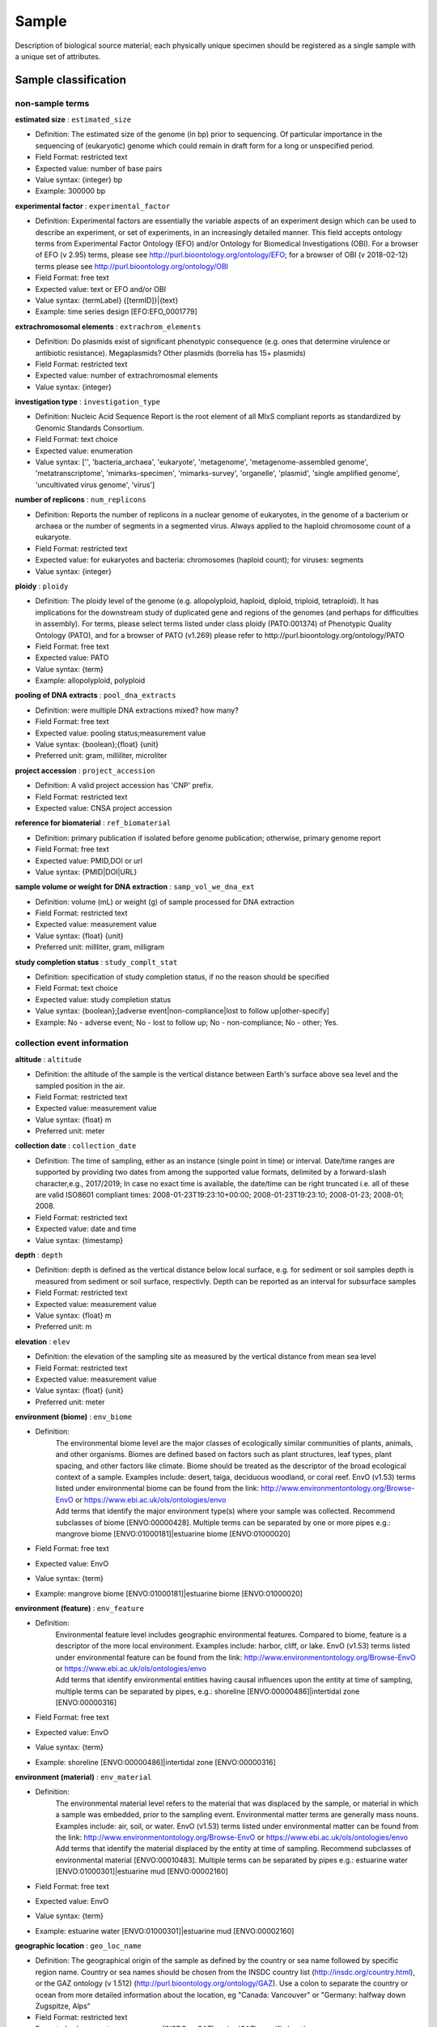 Sample
========

Description of biological source material; each physically unique specimen should be registered as a single sample with a unique set of attributes.

Sample classification
---------------------

non-sample terms
~~~~~~~~~~~~~~~~

**estimated size** : ``estimated_size``

* Definition: The estimated size of the genome (in bp) prior to sequencing. Of particular importance in the sequencing of (eukaryotic) genome which could remain in draft form for a long or unspecified period.
* Field Format: restricted text
* Expected value: number of base pairs
* Value syntax: {integer} bp
* Example: 300000 bp

**experimental factor** : ``experimental_factor``

* Definition: Experimental factors are essentially the variable aspects of an experiment design which can be used to describe an experiment, or set of experiments, in an increasingly detailed manner. This field accepts ontology terms from Experimental Factor Ontology (EFO) and/or Ontology for Biomedical Investigations (OBI). For a browser of EFO (v 2.95) terms, please see http://purl.bioontology.org/ontology/EFO; for a browser of OBI (v 2018-02-12) terms please see http://purl.bioontology.org/ontology/OBI
* Field Format: free text
* Expected value: text or EFO and/or OBI
* Value syntax: {termLabel} {[termID]}|{text}
* Example: time series design [EFO:EFO_0001779]

**extrachromosomal elements** : ``extrachrom_elements``

* Definition: Do plasmids exist of significant phenotypic consequence (e.g. ones that determine virulence or antibiotic resistance). Megaplasmids? Other plasmids (borrelia has 15+ plasmids)
* Field Format: restricted text
* Expected value: number of extrachromosmal elements
* Value syntax: {integer}

**investigation type** : ``investigation_type``

* Definition: Nucleic Acid Sequence Report is the root element of all MIxS compliant reports as standardized by Genomic Standards Consortium.
* Field Format: text choice
* Expected value: enumeration
* Value syntax: ['', 'bacteria_archaea', 'eukaryote', 'metagenome', 'metagenome-assembled genome', 'metatranscriptome', 'mimarks-specimen', 'mimarks-survey', 'organelle', 'plasmid', 'single amplified genome', 'uncultivated virus genome', 'virus']

**number of replicons** : ``num_replicons``

* Definition: Reports the number of replicons in a nuclear genome of eukaryotes, in the genome of a bacterium or archaea or the number of segments in a segmented virus. Always applied to the haploid chromosome count of a eukaryote.
* Field Format: restricted text
* Expected value: for eukaryotes and bacteria: chromosomes (haploid count); for viruses: segments
* Value syntax: {integer}

**ploidy** : ``ploidy``

* Definition: The ploidy level of the genome (e.g. allopolyploid, haploid, diploid, triploid, tetraploid). It has implications for the downstream study of duplicated gene and regions of the genomes (and perhaps for difficulties in assembly). For terms, please select terms listed under class ploidy (PATO:001374) of Phenotypic Quality Ontology (PATO), and for a browser of PATO (v1.269) please refer to http://purl.bioontology.org/ontology/PATO
* Field Format: free text
* Expected value: PATO
* Value syntax: {term}
* Example: allopolyploid, polyploid

**pooling of DNA extracts** : ``pool_dna_extracts``

* Definition: were multiple DNA extractions mixed? how many?
* Field Format: free text
* Expected value: pooling status;measurement value
* Value syntax: {boolean};{float} {unit}
* Preferred unit: gram, milliliter, microliter

**project accession** : ``project_accession``

* Definition: A valid project accession has 'CNP' prefix.
* Field Format: restricted text
* Expected value: CNSA project accession

**reference for biomaterial** : ``ref_biomaterial``

* Definition: primary publication if isolated before genome publication; otherwise, primary genome report
* Field Format: free text
* Expected value: PMID,DOI or url
* Value syntax: {PMID\|DOI\|URL}

**sample volume or weight for DNA extraction** : ``samp_vol_we_dna_ext``

* Definition: volume (mL) or weight (g) of sample processed for DNA extraction
* Field Format: restricted text
* Expected value: measurement value
* Value syntax: {float} {unit}
* Preferred unit: millliter, gram, milligram

**study completion status** : ``study_complt_stat``

* Definition: specification of study completion status, if no the reason should be specified
* Field Format: text choice
* Expected value: study completion status
* Value syntax: {boolean};[adverse event\|non-compliance\|lost to follow up\|other-specify]
* Example: No - adverse event; No - lost to follow up; No - non-compliance; No - other; Yes.

collection event information
~~~~~~~~~~~~~~~~~~~~~~~~~~~~

**altitude** : ``altitude``

* Definition: the altitude of the sample is the vertical distance between Earth's surface above sea level and the sampled position in the air.
* Field Format: restricted text
* Expected value: measurement value
* Value syntax: {float} m
* Preferred unit: meter

**collection date** : ``collection_date``

* Definition: The time of sampling, either as an instance (single point in time) or interval. Date/time ranges are supported by providing two dates from among the supported value formats, delimited by a forward-slash character,e.g., 2017/2019; In case no exact time is available, the date/time can be right truncated i.e. all of these are valid ISO8601 compliant times: 2008-01-23T19:23:10+00:00; 2008-01-23T19:23:10; 2008-01-23; 2008-01; 2008.
* Field Format: restricted text
* Expected value: date and time
* Value syntax: {timestamp}

**depth** : ``depth``

* Definition: depth is defined as the vertical distance below local surface, e.g. for sediment or soil samples depth is measured from sediment or soil surface, respectivly. Depth can be reported as an interval for subsurface samples
* Field Format: restricted text
* Expected value: measurement value
* Value syntax: {float} m
* Preferred unit: m

**elevation** : ``elev``

* Definition: the elevation of the sampling site as measured by the vertical distance from mean sea level
* Field Format: restricted text
* Expected value: measurement value
* Value syntax: {float} {unit}
* Preferred unit: meter

**environment (biome)** : ``env_biome``

* Definition:
    | The environmental biome level are the major classes of ecologically similar communities of plants, animals, and other organisms. Biomes are defined based on factors such as plant structures, leaf types, plant spacing, and other factors like climate. Biome should be treated as the descriptor of the broad ecological context of a sample. Examples include: desert, taiga, deciduous woodland, or coral reef. EnvO (v1.53) terms listed under environmental biome can be found from the link: http://www.environmentontology.org/Browse-EnvO or https://www.ebi.ac.uk/ols/ontologies/envo
    | Add terms that identify the major environment type(s) where your sample was collected. Recommend subclasses of biome [ENVO:00000428]. Multiple terms can be separated by one or more pipes e.g.: mangrove biome [ENVO:01000181]|estuarine biome [ENVO:01000020]
* Field Format: free text
* Expected value: EnvO
* Value syntax: {term}
* Example: mangrove biome [ENVO:01000181]|estuarine biome [ENVO:01000020]

**environment (feature)** : ``env_feature``

* Definition:
    | Environmental feature level includes geographic environmental features. Compared to biome, feature is a descriptor of the more local environment. Examples include: harbor, cliff, or lake. EnvO (v1.53) terms listed under environmental feature can be found from the link: http://www.environmentontology.org/Browse-EnvO or https://www.ebi.ac.uk/ols/ontologies/envo
    | Add terms that identify environmental entities having causal influences upon the entity at time of sampling, multiple terms can be separated by pipes, e.g.: shoreline [ENVO:00000486]|intertidal zone [ENVO:00000316]
* Field Format: free text
* Expected value: EnvO
* Value syntax: {term}
* Example: shoreline [ENVO:00000486]|intertidal zone [ENVO:00000316]

**environment (material)** : ``env_material``

* Definition:
    | The environmental material level refers to the material that was displaced by the sample, or material in which a sample was embedded, prior to the sampling event. Environmental matter terms are generally mass nouns. Examples include: air, soil, or water. EnvO (v1.53) terms listed under environmental matter can be found from the link: http://www.environmentontology.org/Browse-EnvO or https://www.ebi.ac.uk/ols/ontologies/envo
    | Add terms that identify the material displaced by the entity at time of sampling. Recommend subclasses of environmental material [ENVO:00010483]. Multiple terms can be separated by pipes e.g.: estuarine water [ENVO:01000301]|estuarine mud [ENVO:00002160]
* Field Format: free text
* Expected value: EnvO
* Value syntax: {term}
* Example: estuarine water [ENVO:01000301]|estuarine mud [ENVO:00002160]

**geographic location** : ``geo_loc_name``

* Definition: The geographical origin of the sample as defined by the country or sea name followed by specific region name. Country or sea names should be chosen from the INSDC country list (http://insdc.org/country.html), or the GAZ ontology (v 1.512) (http://purl.bioontology.org/ontology/GAZ). Use a colon to separate the country or ocean from more detailed information about the location, eg "Canada: Vancouver" or "Germany: halfway down Zugspitze, Alps"
* Field Format: restricted text
* Expected value: country or sea name (INSDC or GAZ):region(GAZ):specific location name
* Value syntax: {term}:{term}:{text}
* Example: Germany\:Sylt\:Hausstrand

**latitude and longitude** : ``lat_lon``

* Definition: The geographical coordinates of the location where the sample was collected. The values should be reported in decimal degrees and in WGS84 system. Specify as degrees latitude and longitude in format "d[d.dddd] N\|S d[dd.dddd] W\|E", eg, 38.98 N 77.11 W
* Field Format: restricted text
* Expected value: decimal degrees
* Value syntax: {float} {float}
* Example: 38.98 N 77.11 W

organism characteristics
~~~~~~~~~~~~~~~~~~~~~~~~

**age** : ``age``

* Definition: Age at the time of sampling; relevant scale depends on species and study, e.g. could be seconds for amoebae or centuries for trees.
* Field Format: restricted text
* Expected value: measurement value
* Value syntax: {float} {unit}
* Preferred unit: centuries,days,decades,hours,minutes,months,seconds,weeks,years

**beta-lactamase family** : ``beta_lactamase_family``

* Definition: Specify the beta-lactamase family for this gene.
* Field Format: text choice
* Expected value: enumeration
* Value syntax: ['', 'ACC', 'ACT', 'ADC', 'BEL', 'CARB', 'CBP', 'CFE', 'CMY', 'CTX-M', 'DHA', 'FOX', 'GES', 'GIM', 'KPC', 'IMI', 'IMP', 'IND', 'LAT', 'MIR', 'MOX', 'NDM', 'OXA', 'PER', 'PDC', 'SHV', 'SME', 'TEM', 'VEB', 'VIM', 'not applicable', 'not collected', 'not provided', 'restricted access', 'missing']

**carbapenemase** : ``carbapenemase``

* Definition: Does the enzyme exhibit carbapenemase activity? If the enzyme does exhibit carbapenemase activity, the response should be "yes", otherwise "no".
* Field Format: text choice
* Expected value: enumeration
* Value syntax: ['', 'yes', 'no', 'not applicable', 'not collected', 'not provided', 'restricted access', 'missing']

**ecotype** : ``ecotype``

* Definition: A population within a given species displaying genetically based, phenotypic traits that reflect adaptation to a local habitat, e.g., Columbia

**EDTA inhibitor tested** : ``edta_inhibitor_tested``

* Definition: Was carbapenemase activity tested in the presence of EDTA? If carbapenemase activity was tested in the presence of EDTA, the response should be "yes", otherwise "no".
* Field Format: text choice
* Expected value: enumeration
* Value syntax: ['', 'yes', 'no', 'not applicable', 'not collected', 'not provided', 'restricted access', 'missing']

**encoded traits** : ``encoded_traits``

* Definition: traits like antibiotic resistance or xenobiotic degradation phenotypes for plasmids, converting genes for phage
* Field Format: free text
* Expected value: for plasmid: antibiotic resistance; for phage: converting genes
* Value syntax: {text}

**genotype** : ``genotype``

* Definition: Observed genotype.
* Field Format: free text
* Expected value: genotype
* Value syntax: {text}

**height or length** : ``height_or_length``

* Definition: Measurement of height or length.
* Field Format: restricted text
* Expected value: measurement value
* Value syntax: {float} {unit}

**karyotype** : ``karyotype``

**mating type** : ``mating_type``

**observed biotic relationship** : ``biotic_relationship``

* Definition: Is it free-living or in a host and if the latter what type of relationship is observed
* Field Format: text choice
* Expected value: enumeration
* Value syntax: ['', 'free living', 'parasite', 'commensal', 'symbiont', 'not applicable', 'not collected', 'not provided', 'restricted access', 'missing']

**organism** : ``organism``

* Definition: The most descriptive organism name for this sample (to the species, if relevant).

**pathogenicity** : ``pathogenicity``

* Definition: To what is the entity pathogenic, for instance plant, fungi, bacteria
* Field Format: free text
* Expected value: CV
* Value syntax: {term}
* Example: human, animal, plant, fungi, bacteria

**pathotype** : ``pathotype``

* Definition: Some bacterial specific pathotypes (example Eschericia coli - STEC, UPEC).

**phenotype** : ``phenotype``

* Definition: Phenotype of sampled organism. For Phenotypic Quality Ontology (PATO) (v1.269) terms, please see http://purl.bioontology.org/ontology/PATO
* Field Format: free text
* Expected value: PATO
* Value syntax: {term}

**population** : ``population``

* Definition: for human: a collection of humans; for plants: filial generation, number of progeny, genetic structure

**race** : ``race``

**relationship to oxygen** : ``rel_to_oxygen``

* Definition: Is this organism an aerobe, anaerobe? Please note that aerobic and anaerobic are valid descriptors for microbial environments
* Field Format: text choice
* Expected value: enumeration
* Value syntax: ['', 'aerobe', 'anaerobe', 'facultative', 'microaerophilic', 'microanaerobe', 'obligate aerobe', 'obligate anaerobe', 'not applicable', 'not collected', 'not provided', 'restricted access', 'missing']

**serotype** : ``serotype``

* Definition: Taxonomy below subspecies; a variety (in bacteria, fungi or virus) usually based on its antigenic properties. Same as serovar and serogroup. e.g. serotype="H1N1" in Influenza A virus CY098518.

**serovar** : ``serovar``

* Definition: Taxonomy below subspecies; a variety (in bacteria, fungi or virus) usually based on its antigenic properties. Same as serotype and serogroup. Sometimes used as species identifier in bacteria with shaky taxonomy, e.g. Leptospira, serovar saopaolo S76607 (65357 in Entrez).

**sex** : ``sex``

* Definition: Physical sex of sampled organism.
* Field Format: text choice
* Expected value: enumeration
* Value syntax: ['', 'male', 'female', 'pooled male and female', 'neuter', 'hermaphrodite', 'intersex', 'not determined', 'not applicable', 'not collected', 'not provided', 'restricted access', 'missing']

**strain** : ``strain``

* Definition: Microbial or eukaryotic strain name.

**subgroup** : ``subgroup``

* Definition: Taxonomy below subspecies; sometimes used in viruses to denote subgroups taken from a single isolate.

**subspecific genetic lineage** : ``subspecf_gen_lin``

* Definition: This should provide further information about the genetic distinctness of this lineage by recording additional information i.e biovar, serovar, serotype, biovar, or any relevant genetic typing schemes like Group I plasmid. It can also contain alternative taxonomic information
* Field Format: free text
* Expected value: genetic lineage below lowest rank of NCBI taxonomy, which is subspecies, e.g. serovar, biotype, ecotype
* Value syntax: {text}

**subtype** : ``subtype``

* Definition: Used as classifier in viruses (e.g. HIV type 1, Group M, Subtype A).

**taxonomy ID** : ``tax_id``

* Definition: The Taxonomy ID indicates the taxonomic classification of the sample (e.g. 9606 for human). For metagenomic samples please browse the http://www.ebi.ac.uk/ena/data/view/Taxon:408169 for a suitable taxon. For a previously unsequenced organisms please contact datasubs@cngb.org for the provision of a new Taxonomy ID.

**trophic level** : ``trophic_level``

* Definition: Trophic levels are the feeding position in a food chain. Microbes can be a range of producers (e.g. chemolithotroph)
* Field Format: text choice
* Expected value: enumeration
* Value syntax: ['', 'autotroph', 'carboxydotroph', 'chemoautotroph', 'chemoheterotroph', 'chemolithoautotroph', 'chemolithotroph', 'chemoorganoheterotroph', 'chemoorganotroph', 'chemosynthetic', 'chemotroph', 'copiotroph', 'diazotroph', 'facultative', 'heterotroph', 'lithoautotroph', 'lithoheterotroph', 'lithotroph', 'methanotroph', 'methylotroph', 'mixotroph', 'obligate', 'chemoautolithotroph', 'oligotroph', 'organoheterotroph', 'organotroph', 'photoautotroph', 'photoheterotroph', 'photolithoautotroph', 'photolithotroph', 'photosynthetic', 'phototroph', 'not applicable', 'not collected', 'not provided', 'restricted access', 'missing']

sample collection
~~~~~~~~~~~~~~~~~

**biomass** : ``biomass``

* Definition: amount of biomass; should include the name for the part of biomass measured, e.g. microbial, total. can include multiple measurements
* Field Format: free text
* Expected value: biomass type;measurement value
* Value syntax: {text};{float} {unit}
* Preferred unit: ton, kilogram, gram

**biomaterial provider** : ``biomaterial_provider``

* Definition: Name and address of the lab or PI, or a culture collection identifier.
* Field Format: free text

**birth date** : ``birth_date``

**birth location** : ``birth_location``

**breed** : ``breed``

* Definition: breed name - chiefly used in domesticated animals or plants.

**breeding history** : ``breeding_history``

**breeding method** : ``breeding_method``

**cell line** : ``cell_line``

* Definition: Name of the cell line.

**cell subtype** : ``cell_subtype``

**cell type** : ``cell_type``

* Definition: Type of cell of the sample or from which the sample was obtained.

**collected by** : ``collected_by``

* Definition: Name of persons or institute who collected the sample.
* Field Format: free text

**cultivar** : ``cultivar``

* Definition: cultivar name - cultivated variety of plant.

**culture collection** : ``culture_collection``

* Definition: Name of source institute and unique culture identifier. See the description for the proper format and list of allowed institutes, http://www.insdc.org/controlled-vocabulary-culturecollection-qualifier
* Field Format: restricted text
* Expected value: <institution-code>:[<collection-code>:]<culture_id>
* Value syntax: {term}:{term}:{text}
* Example: ATCC:26370

**death date** : ``death_date``

**density** : ``density``

* Definition: density of sample
* Field Format: restricted text
* Expected value: measurement value
* Value syntax: {float} {unit}
* Preferred unit: gram per cubic meter

**development stage** : ``dev_stage``

* Definition: Developmental stage at the time of sampling.

**disease** : ``disease``

* Definition: List of diseases diagnosed; can include multiple diagnoses. the value of the field depends on host; for humans the terms should be chosen from DO (Disease Ontology), free text for non-human. For DO terms, please see https://www.ebi.ac.uk/ols/ontologies/symp
* Field Format: free text
* Expected value: disease name or DO
* Value syntax: {term}

**disease stage** : ``disease_stage``

* Definition: Stage of disease at the time of sampling.

**growth protocol** : ``growth_protocol``

**host body product** : ``host_body_product``

* Definition: substance produced by the host, e.g. stool, mucus, where the sample was obtained from. For Foundational Model of Anatomy Ontology (FMA) (v 3.1) terms, please see http://purl.bioontology.org/ontology/FMA
* Field Format: free text
* Expected value: FMA
* Value syntax: {term}

**host dry mass** : ``host_dry_mass``

* Definition: measurement of dry mass
* Field Format: restricted text
* Expected value: measurement value
* Value syntax: {float} {unit}
* Preferred unit: kilogram, gram

**host wet mass** : ``host_wet_mass``

* Definition: measurement of wet mass
* Field Format: restricted text
* Expected value: measurement value
* Value syntax: {float} {unit}
* Preferred unit: kilogram, gram

**identified by** : ``identified_by``

* Definition: Name of the taxonomist who identified the specimen.

**isolate** : ``isolate``

* Definition: Identification or description of the specific individual from which this sample was obtained.

**isolation and growth condition** : ``isol_growth_condt``

* Definition: Publication reference in the form of pubmed ID (pmid), digital object identifier (doi) or url for isolation and growth condition specifications of the organism/material.
* Field Format: free text
* Expected value: PMID,DOI or url
* Value syntax: {PMID\|DOI\|URL}

**isolation source** : ``isolation_source``

* Definition: Describes the physical, environmental and/or local geographical source of the biological sample from which the sample was derived.

**medical history performed** : ``medic_hist_perform``

* Definition: whether full medical history was collected
* Field Format: text choice
* Expected value: medical history status
* Value syntax: {boolean}

**microbial biomass** : ``microbial_biomass``

* Definition: the part of the organic matter in the soil that constitutes living microorganisms smaller than 5-10 micrometer. If you keep this, you would need to have correction factors used for conversion to the final units, which should be mg C (or N)/kg soil).
* Field Format: restricted text
* Expected value: measurement value
* Value syntax: {float} {unit}
* Preferred unit: ton, kilogram, gram per kilogram soil

**microbial biomass method** : ``microbial_biomass_meth``

* Definition: reference or method used in determining microbial biomass
* Field Format: free text
* Expected value: PMID,DOI or url
* Value syntax: {PMID\|DOI\|URL}

**Omics Observatory ID** : ``omics_observ_id``

* Definition: A unique identifier of the omics-enabled observatory (or comparable time series) your data derives from. This identifier should be provided by the OMICON ontology; if you require a new identifier for your time series, contact the ontology's developers. Information is available here: https://github.com/GLOMICON/omicon. This field is only applicable to records which derive from an omics time-series or observatory.
* Field Format: free text
* Expected value: OMICON
* Value syntax: {term}

**organism count** : ``organism_count``

* Definition: total count of any organism per gram or volume of sample, should include name of organism followed by count; can include multiple organism counts
* Field Format: free text
* Expected value: organism name;measurement value
* Value syntax: {text};{float} {unit}
* Preferred unit: number of organism per cubic meter

**oxygenation status of sample** : ``oxy_stat_samp``

* Definition: oxygenation status of sample
* Field Format: text choice
* Expected value: enumeration
* Value syntax: ['', 'aerobic', 'anaerobic', 'not applicable', 'not collected', 'not provided', 'restricted access', 'missing']

**passage history** : ``passage_history``

* Definition: Number of passages and passage method.

**plant product** : ``plant_product``

* Definition: substance produced by the plant, where the sample was obtained from
* Field Format: free text
* Expected value: product name
* Value syntax: {text}

**propagation** : ``propagation``

* Definition: This field is specific to different taxa. For phages: lytic/lysogenic/temperate/obligately lytic, for plasmids: incompatibility group, for eukaryote: asexual/sexual
* Field Format: free text
* Expected value: for virus: lytic, lysogenic, temperate, obligately lytic; for plasmid: incompatibility group; for eukaryote: asexual, sexual) [CV]
* Value syntax: {term}

**sample collection device or method** : ``samp_collect_device``

* Definition: The method or device employed for collecting the sample
* Field Format: free text
* Expected value: type name
* Value syntax: {text}
* Example: biopsy, niskin bottle, push core

**sample material processing** : ``samp_mat_process``

* Definition: Any processing applied to the sample during or after retrieving the sample from environment. This field accepts OBI, for a browser of OBI (v 2013-10-25) terms please see http://purl.bioontology.org/ontology/OBI
* Field Format: free text
* Expected value: text or OBI
* Value syntax: {text|term}
* Example: filtering of seawater, storing samples in ethanol

**sample name** : ``sample_name``

* Definition: Sample name is a name that you choose for the sample. It can have any format, but we suggest that you make it concise, unique and consistent within your lab, and as informative as possible. Every Sample Name from a single Submitter must be unique.

**sample size** : ``samp_size``

* Definition: Amount or size of sample (volume, mass or area) that was collected
* Field Format: restricted text
* Expected value: measurement value
* Value syntax: {float} {unit}
* Preferred unit: liter,gram,kilogram,square meter,cubic meter

**sample size sorting method** : ``samp_sort_meth``

* Definition: method by which samples are sorted
* Field Format: free text
* Expected value: description of method
* Value syntax: {text}
* Example: open face filter collecting total suspended particles, "prefilter to remove particles larger than X micrometers in diameter, where common values of X would be 10 and 2.5 full size sorting in a cascade impactor"

**sample storage duration** : ``samp_store_dur``

* Definition: duration for which sample was stored
* Field Format: restricted text
* Expected value: time interval
* Value syntax: {interval}

**sample storage location** : ``samp_store_loc``

* Definition: location at which sample was stored, usually name of a specific freezer/room
* Field Format: free text
* Expected value: location name
* Value syntax: {text}

**sample storage temperature** : ``samp_store_temp``

* Definition: temperature at which sample was stored, e.g. -80 degree Celsius
* Field Format: restricted text
* Expected value: measurement value
* Value syntax: {float} {unit}
* Preferred unit: degree Celsius

**sample title** : ``sample_title``

* Definition: The sample title is a short, preferably a single sentence, description of the sample.

**sample type** : ``sample_type``

* Definition: Sample type, such as cell culture, mixed culture, tissue sample, whole organism, single cell, metagenomic assembly.

**sieving** : ``sieving``

* Definition: collection design of pooled samples and/or sieve size and amount of sample sieved
* Field Format: free text
* Expected value: design name and/or size;amount
* Value syntax: {{text}|{float} {unit}};{float} {unit}

**size fraction selected** : ``size_frac``

* Definition: Filtering pore size used in sample preparation, e.g., 0-0.22 micrometer
* Field Format: restricted text
* Expected value: measurement value
* Value syntax: {float}-{float} {unit}

**source material identifiers** : ``source_material_id``

* Definition: A unique identifier assigned to a material sample (as defined by http://rs.tdwg.org/dwc/terms/materialSampleID, and as opposed to a particular digital record of a material sample) used for extracting nucleic acids, and subsequent sequencing. The identifier can refer either to the original material collected or to any derived sub-samples.
* Field Format: free text
* Expected value: for cultures of microorganisms: identifiers for two culture collections; for other material a unique arbitrary identifer
* Value syntax: {text}
* Example: xatc123, ark:/2154/R2

**source of UViGs** : ``source_uvig``

* Definition: Type of dataset from which the UViG was obtained
* Field Format: text choice
* Expected value: enumeration
* Value syntax: ['', 'metagenome (not viral targeted)', 'viral fraction metagenome (virome)', 'sequence-targeted metagenome', 'metatranscriptome (not viral targeted)', 'viral fraction RNA metagenome (RNA virome)', 'sequence-targeted RNA metagenome', 'microbial single amplified genome (SAG)', 'viral single amplified genome (vSAG)', 'isolate microbial genome', 'not applicable', 'not collected', 'not provided', 'restricted access', 'missing']

**specimen voucher** : ``specimen_voucher``

* Definition: Identifier for the physical specimen. Use format: "[<institution-code>:[<collection-code>:]]<specimen_id>", eg, "UAM:Mamm:52179". Intended as a reference to the physical specimen that remains after it was analyzed. If the specimen was destroyed in the process of analysis, electronic images (e-vouchers) are an adequate substitute for a physical voucher specimen. Ideally the specimens will be deposited in a curated museum, herbarium, or frozen tissue collection, but often they will remain in a personal or laboratory collection for some time before they are deposited in a curated collection. There are three forms of specimen_voucher qualifiers. If the text of the qualifier includes one or more colons it is a 'structured voucher'. Structured vouchers include institution-codes (and optional collection-codes) taken from a controlled vocabulary maintained by the INSDC that denotes the museum or herbarium collection where the specimen resides, please visit: http://www.insdc.org/controlled-vocabulary-specimenvoucher-qualifier.
* Field Format: restricted text
* Expected value: [<institution-code>:[<collection-code>:]]<specimen_id>
* Value syntax: {term}:{term}:{text}
* Example: UAM\:Mamm\:52179

**storage conditions** : ``store_cond``

* Definition: explain how and for how long the soil sample was stored before DNA extraction.
* Field Format: free text
* Expected value: storage condition type;duration
* Value syntax: {text};{period}

**stud book number** : ``stud_book_number``

**tissue** : ``tissue``

* Definition: Type of tissue the sample was taken from.

**urine collection method** : ``urine_collect_meth``

* Definition: specification of urine collection method
* Field Format: text choice
* Expected value: enumeration
* Value syntax: ['', 'clean catch', 'catheter', 'not applicable', 'not collected', 'not provided', 'restricted access', 'missing']

**virus enrichment approach** : ``virus_enrich_appr``

* Definition: Approach used to enrich the sample for viruses, if any. If more than one approach was used, include multiple ‘virus_enrich_appr’ fields.
* Field Format: text choice
* Expected value: enumeration
* Value syntax: ['', 'filtration', 'ultrafiltration', 'centrifugation', 'ultracentrifugation', 'PEG Precipitation', 'FeCl Precipitation', 'CsCl density gradient', 'DNAse', 'RNAse', 'targeted sequence capture', 'not applicable', 'not collected', 'not provided', 'restricted access', 'missing']
* Example: filtration + FeCl Precipitation + ultracentrifugation + DNAse

host description
~~~~~~~~~~~~~~~~

**drug usage** : ``drug_usage``

* Definition: any drug used by subject and the frequency of usage; can include multiple drugs used
* Field Format: free text
* Expected value: drug name;frequency
* Value syntax: {text};{integer}/[year\|month\|week\|day\|hour]

**ethnicity** : ``ethnicity``

* Definition: Ethnicity of the subject.
* Field Format: free text
* Expected value: IHMC code or free text
* Value syntax: {integer|text}

**health state ** : ``health_state``

* Definition: Health or disease status of specific host at time of collection. This field accepts PATO (v1.269) terms, for a browser please see http://purl.bioontology.org/ontology/PATO
* Field Format: free text
* Expected value: PATO
* Value syntax: {term}

**host** : ``host``

* Definition: If there is a host involved, please provide its taxid (or environmental if not actually isolated from the dead or alive host - i.e. pathogen could be isolated from a swipe of a bench etc) and report whether it is a laboratory or natural host).
* Field Format: free text
* Expected value: host taxid, unknown, environmental
* Example: Homo sapiens

**host age** : ``host_age``

* Definition: age of host at the time of sampling; relevant scale depends on species and study, e.g. could be seconds for amoebae or centuries for trees
* Field Format: restricted text
* Expected value: measurement value
* Value syntax: {float} {unit}
* Preferred unit: centuries,days,decades,hours,minutes,months,seconds,weeks,years

**host body habitat** : ``host_body_habitat``

* Definition: original body habitat where the sample was obtained from
* Field Format: free text
* Expected value: FMA
* Value syntax: {term}

**host body mass index** : ``host_body_mass_index``

* Definition: body mass index of the host, calculated as weight/(height)squared
* Field Format: restricted text
* Expected value: measurement value
* Value syntax: {float} {unit}
* Preferred unit: kilogram per square meter

**host body temperature** : ``host_body_temp``

* Definition: core body temperature of the host when sample was collected
* Field Format: restricted text
* Expected value: measurement value
* Value syntax: {float} {unit}
* Preferred unit: degree Celsius

**host color** : ``host_color``

* Definition: the color of host
* Field Format: free text
* Expected value: color
* Value syntax: {text}

**host description** : ``host_description``

* Definition: Additional information not included in other defined vocabulary fields.

**host disease outcome** : ``host_disease_outcome``

* Definition: Final outcome of disease, e.g., death, chronic disease, recovery.

**host disease stage** : ``host_disease_stage``

* Definition: Stage of disease at the time of sampling.

**host growth conditions** : ``host_growth_cond``

* Definition: literature reference giving growth conditions of the host
* Field Format: free text
* Expected value: PMID,DOI,url or free text
* Value syntax: {PMID\|DOI\|URL}

**host health state** : ``host_health_state``

* Definition: Information regarding health state of the individual sampled at the time of sampling.
* Field Format: free text

**host height** : ``host_height``

* Definition: the height of subject
* Field Format: restricted text
* Expected value: measurement value
* Value syntax: {float} {unit}
* Preferred unit: centimeter, millimeter, meter

**host infra-specific name** : ``host_infra_specific_name``

* Definition: taxonomic information about the host below subspecies level
* Field Format: free text
* Expected value: name
* Value syntax: {text}

**host infra-specific rank** : ``host_infra_specific_rank``

* Definition: taxonomic rank information about the host below subspecies level, such as variety, form, rank etc.
* Field Format: free text
* Expected value: rank
* Value syntax: {text}

**host length** : ``host_length``

* Definition: the length of subject
* Field Format: restricted text
* Expected value: measurement value
* Value syntax: {float} {unit}
* Preferred unit: centimeter, millimeter, meter

**host life stage** : ``host_life_stage``

* Definition: description of life stage of host
* Field Format: free text
* Expected value: stage
* Value syntax: {text}

**host occupation** : ``host_occupation``

* Definition: most frequent job performed by subject
* Field Format: text choice
* Expected value: IHMC code
* Value syntax: {integer}

**host phenotype** : ``host_phenotype``

* Definition: phenotype of host. For Phenotypic Quality Ontology (PATO) (v1.269) terms, please see http://purl.bioontology.org/ontology/PATO
* Field Format: free text
* Expected value: PATO
* Value syntax: {term}

**host sex** : ``host_sex``

* Definition: physical sex of the host
* Field Format: text choice
* Expected value: enumeration
* Value syntax: ['', 'male', 'female', 'pooled male and female', 'neuter', 'hermaphrodite', 'intersex', 'not determined', 'not applicable', 'not collected', 'not provided', 'restricted access', 'missing']

**host shape** : ``host_shape``

* Definition: morphological shape of host
* Field Format: free text
* Expected value: shape
* Value syntax: {text}

**host subject id** : ``host_subject_id``

* Definition: a unique identifier by which each subject can be referred to, de-identified, e.g. #131
* Field Format: free text
* Expected value: unique identifier
* Value syntax: {text}

**host substrate** : ``host_substrate``

* Definition: the growth substrate of the host
* Field Format: free text
* Expected value: substrate name
* Value syntax: {text}

**host taxonomy ID** : ``host_taxid``

* Definition: NCBI taxonomy ID of the host, e.g. 9606
* Field Format: restricted text
* Expected value: NCBI taxon identifier
* Value syntax: {integer}

**host tissue sampled** : ``host_tissue_sampled``

* Definition: name of body site where the sample was obtained from, such as a specific organ or tissue (tongue, lung etc...). For Foundational Model of Anatomy Ontology (FMA) (v 3.1) terms, please see http://purl.bioontology.org/ontology/FMA
* Field Format: free text
* Expected value: FMA
* Value syntax: {term}

**host total mass** : ``host_tot_mass``

* Definition: total mass of the host at collection, the unit depends on host
* Field Format: restricted text
* Expected value: measurement value
* Value syntax: {float} {unit}
* Preferred unit: kilogram, gram

**IHMC medication code** : ``ihmc_medication_code``

* Definition: can include multiple medication codes
* Field Format: text choice
* Expected value: IHMC code
* Value syntax: {integer}

**lab host** : ``lab_host``

* Definition: Scientific name and description of the laboratory host used to propagate the source organism or material from which the sample was obtained, e.g., Escherichia coli DH5a, or Homo sapiens HeLa cells.

**plant body site** : ``plant_body_site``

* Definition: name of body site that the sample was obtained from. For Plant Ontology (PO) (v 20) terms, see http://purl.bioontology.org/ontology/PO
* Field Format: free text
* Expected value: PO
* Value syntax: {term}

host details
~~~~~~~~~~~~

**amniotic fluid color** : ``amniotic_fluid_color``

* Definition: specification of the color of the amniotic fluid sample
* Field Format: free text
* Expected value: color
* Value syntax: {text}

**birth control** : ``birth_control``

* Definition: specification of birth control medication used
* Field Format: free text
* Expected value: medication name
* Value syntax: {text}

**dominant hand** : ``dominant_hand``

* Definition: dominant hand of the subject
* Field Format: text choice
* Expected value: enumeration
* Value syntax: ['', 'left', 'right', 'ambidextrous', 'not applicable', 'not collected', 'not provided', 'restricted access', 'missing']

**douche** : ``douche``

* Definition: date of most recent douche
* Field Format: free text
* Expected value: timestamp
* Value syntax: {timestamp}

**foetal health status** : ``foetal_health_stat``

* Definition: specification of foetal health status, should also include abortion
* Field Format: free text
* Expected value: health status
* Value syntax: {text}

**gestation state** : ``gestation_state``

* Definition: specification of the gestation state
* Field Format: free text
* Expected value: gestation state
* Value syntax: {text}

**gravidity** : ``gravidity``

* Definition: information about treatment involving use of gravity factor to study various types of responses in presence, absence or modified levels of gravity; can include multiple treatments
* Field Format: free text
* Expected value: gravity factor value;treatment duration;interval;experimental duration
* Value syntax: {float} {unit};{period};{interval};{period}
* Preferred unit: meter per square second, g

**host blood pressure diastolic** : ``host_blood_press_diast``

* Definition: resting diastolic blood pressure of the host, measured as mm mercury
* Field Format: restricted text
* Expected value: measurement value
* Value syntax: {float} {unit}
* Preferred unit: millimeter mercury

**host blood pressure systolic** : ``host_blood_press_syst``

* Definition: resting systolic blood pressure of the host, measured as mm mercury
* Field Format: restricted text
* Expected value: measurement value
* Value syntax: {float} {unit}
* Preferred unit: millimeter mercury

**host diet** : ``host_diet``

* Definition: type of diet depending on the host, for animals omnivore, herbivore etc., for humans high-fat, meditteranean etc.; can include multiple diet types
* Field Format: free text
* Expected value: diet type
* Value syntax: {text}

**host family relationship** : ``host_family_relationship``

* Definition: relationships to other hosts in the same study; can include multiple relationships
* Field Format: free text
* Expected value: relationship type;arbitrary identifier
* Value syntax: {text};{text}

**host genotype** : ``host_genotype``

* Definition: observed genotype
* Field Format: free text
* Expected value: genotype
* Value syntax: {text}

**host last meal** : ``host_last_meal``

* Definition: content of last meal and time since feeding; can include multiple values
* Field Format: free text
* Expected value: content;time interval
* Value syntax: {text};{period}

**host pulse** : ``host_pulse``

* Definition: resting pulse of the host, measured as beats per minute
* Field Format: restricted text
* Expected value: measurement value
* Value syntax: {float} {unit}
* Preferred unit: beats per minute

**HRT** : ``hrt``

* Definition: whether subject had hormone replacement theraphy, and if yes start date
* Field Format: free text
* Expected value: timestamp
* Value syntax: {timestamp}

**hysterectomy** : ``hysterectomy``

* Definition: specification of whether hysterectomy was performed
* Field Format: text choice
* Expected value: hysterectomy status
* Value syntax: {boolean}
* Example: yes,no

**major diet change in last six months** : ``diet_last_six_month``

* Definition: specification of major diet changes in the last six months, if yes the change should be specified
* Field Format: free text
* Expected value: diet change;current diet
* Value syntax: {boolean};{text}

**maternal health status** : ``maternal_health_stat``

* Definition: specification of the maternal health status
* Field Format: free text
* Expected value: health status
* Value syntax: {text}

**menarche** : ``menarche``

* Definition: date of most recent menstruation
* Field Format: free text
* Expected value: timestamp
* Value syntax: {timestamp}

**menopause** : ``menopause``

* Definition: date of onset of menopause
* Field Format: free text
* Expected value: timestamp
* Value syntax: {timestamp}

**pregnancy** : ``pregnancy``

* Definition: date due of pregnancy
* Field Format: free text
* Expected value: timestamp
* Value syntax: {timestamp}

**sexual activity** : ``sexual_act``

* Definition: current sexual partner and frequency of sex
* Field Format: free text
* Expected value: partner sex;frequency
* Value syntax: {text}

**smoker** : ``smoker``

* Definition: specification of smoking status
* Field Format: text choice
* Expected value: smoking status
* Value syntax: ['', 'ex-smoker', 'non-smoker', 'smoker', 'not applicable', 'not collected', 'not provided', 'restricted access', 'missing']

**special diet** : ``special_diet``

* Definition: specification of special diet; can include multiple special diets
* Field Format: text choice
* Expected value: enumeration
* Value syntax: ['', 'low carb', 'reduced calorie', 'vegetarian', 'other(to be specified)', 'not applicable', 'not collected', 'not provided', 'restricted access', 'missing']

**time since last toothbrushing** : ``time_last_toothbrush``

* Definition: specification of the time since last toothbrushing
* Field Format: restricted text
* Expected value: timestamp
* Value syntax: {timestamp}

**time since last wash** : ``time_since_last_wash``

* Definition: specification of the time since last wash
* Field Format: restricted text
* Expected value: timestamp
* Value syntax: {timestamp}

**travel outside the country in last six months** : ``travel_out_six_month``

* Definition: specification of the countries travelled in the last six months; can include multiple travels
* Field Format: free text
* Expected value: country name
* Value syntax: {text}

**twin sibling presence** : ``twin_sibling``

* Definition: specification of twin sibling presence
* Field Format: text choice
* Expected value: presence status
* Value syntax: {boolean}

**weight loss in last three months** : ``weight_loss_3_month``

* Definition: specification of weight loss in the last three months, if yes should be further specified to include amount of weight loss
* Field Format: free text
* Expected value: weight loss specification;measurement value
* Value syntax: {boolean};{float} {unit}
* Preferred unit: kilogram, gram

host disorder
~~~~~~~~~~~~~

**blood disorder** : ``blood_blood_disord``

* Definition: history of blood disorders; can include multiple disorders
* Field Format: free text
* Expected value: disorder name
* Value syntax: {text}

**dermatology disorder** : ``dermatology_disord``

* Definition: history of dermatology disorders; can include multiple disorders
* Field Format: free text
* Expected value: disorder name
* Value syntax: {text}

**gastrointestinal tract disorder** : ``gastrointest_disord``

* Definition: history of gastrointestinal tract disorders; can include multiple disorders
* Field Format: free text
* Expected value: disorder name
* Value syntax: {text}

**gynecological disorder** : ``gynecologic_disord``

* Definition: history of gynecological disorders; can include multiple disorders
* Field Format: free text
* Expected value: gynecological disorder
* Value syntax: {text}

**host disease** : ``host_disease``

* Definition: list of diseases with which the host has been diagnosed; can include multiple diagnoses. the value of the field depends on host; for humans the terms should be chosen from DO (Disease Ontology) at http://www.disease-ontology.org, other hosts are free text
* Field Format: free text
* Expected value: disease name or DO
* Value syntax: {term}

**host HIV status** : ``host_hiv_stat``

* Definition: HIV status of subject, if yes HAART initiation status should also be indicated as [YES or NO]
* Field Format: text choice
* Expected value: HIV status;HAART initiation status
* Value syntax: {boolean};{boolean}

**kidney disorder** : ``kidney_disord``

* Definition: history of kidney disorders; can include multiple disorders
* Field Format: free text
* Expected value: disorder name
* Value syntax: {text}

**liver disorder** : ``liver_disord``

* Definition: history of liver disorders; can include multiple disorders
* Field Format: free text
* Expected value: disorder name
* Value syntax: {text}

**nose/mouth/teeth/throat disorder** : ``nose_mouth_teeth_throat_disord``

* Definition: history of nose/mouth/teeth/throat disorders; can include multiple disorders
* Field Format: free text
* Expected value: disorder name
* Value syntax: {text}

**nose-throat disorder** : ``nose_throat_disord``

* Definition: history of nose-throat disorders; can include multiple disorders
* Field Format: free text
* Expected value: disorder name
* Value syntax: {text}

**pulmonary disorder** : ``pulmonary_disord``

* Definition: history of pulmonary disorders; can include multiple disorders
* Field Format: free text
* Expected value: disorder name
* Value syntax: {text}

**urogenital disorder** : ``urogenit_disord``

* Definition: history of urogenital disorders, can include multiple disorders
* Field Format: free text
* Expected value: disorder name
* Value syntax: {text}

**urogenital tract disorder** : ``urogenit_tract_disor``

* Definition: history of urogenitaltract disorders; can include multiple disorders
* Field Format: free text
* Expected value: disorder name
* Value syntax: {text}

bioreactor
~~~~~~~~~~

**biochemical oxygen demand** : ``biochem_oxygen_dem``

* Definition: a measure of the relative oxygen-depletion effect of a waste contaminant
* Field Format: restricted text
* Expected value: measurement value
* Value syntax: {float} {unit}
* Preferred unit: milligram per liter

**chemical oxygen demand** : ``chem_oxygen_dem``

* Definition: a measure of the relative oxygen-depletion effect of a waste contaminant
* Field Format: restricted text
* Expected value: measurement value
* Value syntax: {float} {unit}
* Preferred unit: milligram per liter

**pre-treatment** : ``pre_treatment``

* Definition: the process of pre-treatment removes materials that can be easily collected from the raw wastewater
* Field Format: free text
* Expected value: pre-treatment type
* Value syntax: {text}

**primary treatment** : ``primary_treatment``

* Definition: the process to produce both a generally homogeneous liquid capable of being treated biologically and a sludge that can be separately treated or processed
* Field Format: free text
* Expected value: primary treatment type
* Value syntax: {text}

**reactor type** : ``reactor_type``

* Definition: anaerobic digesters can be designed and engineered to operate using a number of different process configurations, as batch or continuous, mesophilic, high solid or low solid, and single stage or multistage
* Field Format: free text
* Expected value: reactor type name
* Value syntax: {text}

**secondary treatment** : ``secondary_treatment``

* Definition: the process for substantially degrading the biological content of the sewage
* Field Format: free text
* Expected value: secondary treatment type
* Value syntax: {text}

**sludge retention time** : ``sludge_retent_time``

* Definition: the time activated sludge remains in reactor
* Field Format: restricted text
* Expected value: measurement value
* Value syntax: {float} {unit}
* Preferred unit: days,hours,minutes,weeks

**tertiary treatment** : ``tertiary_treatment``

* Definition: the process providing a final treatment stage to raise the effluent quality before it is discharged to the receiving environment
* Field Format: free text
* Expected value: tertiary treatment type
* Value syntax: {text}

**treatment** : ``treatment``

concentration measurement
~~~~~~~~~~~~~~~~~~~~~~~~~

**alkyl diethers** : ``alkyl_diethers``

* Definition: concentration of alkyl diethers
* Field Format: restricted text
* Expected value: measurement value
* Value syntax: {float} {unit}
* Preferred unit: mole per liter

**aminopeptidase activity** : ``aminopept_act``

* Definition: measurement of aminopeptidase activity
* Field Format: restricted text
* Expected value: measurement value
* Value syntax: {float} {unit}
* Preferred unit: mole per liter per hour

**ammonium** : ``ammonium``

* Definition: concentration of ammonium
* Field Format: restricted text
* Expected value: measurement value
* Value syntax: {float} {unit}
* Preferred unit: micromole per liter

**bacterial carbon production** : ``bacteria_carb_prod``

* Definition: measurement of bacterial carbon production
* Field Format: restricted text
* Expected value: measurement value
* Value syntax: {float} {unit}
* Preferred unit: nanogram per hour

**bacterial production** : ``bac_prod``

* Definition: bacterial production in the water column measured by isotope uptake
* Field Format: restricted text
* Expected value: measurement value
* Value syntax: {float} {unit}
* Preferred unit: milligram per cubic meter per day

**bacterial respiration** : ``bac_resp``

* Definition: measurement of bacterial respiration in the water column
* Field Format: restricted text
* Expected value: measurement value
* Value syntax: {float} {unit}
* Preferred unit: milligram per cubic meter per day

**bishomohopanol** : ``bishomohopanol``

* Definition: concentration of bishomohopanol
* Field Format: restricted text
* Expected value: measurement value
* Value syntax: {float} {unit}
* Preferred unit: microgram per liter, microgram per gram

**bromide** : ``bromide``

* Definition: concentration of bromide
* Field Format: restricted text
* Expected value: measurement value
* Value syntax: {float} {unit}
* Preferred unit: parts per million

**calcium** : ``calcium``

* Definition: concentration of calcium
* Field Format: restricted text
* Expected value: measurement value
* Value syntax: {float} {unit}
* Preferred unit: milligram per liter, micromole per liter, parts per million

**carbon dioxide** : ``carb_dioxide``

* Definition: carbon dioxide (gas) amount or concentration at the time of sampling
* Field Format: restricted text
* Expected value: measurement value
* Value syntax: {float} {unit}
* Preferred unit: micromole per liter

**carbon monoxide** : ``carb_monoxide``

* Definition: carbon monoxide (gas) amount or concentration at the time of sampling
* Field Format: restricted text
* Expected value: measurement value
* Value syntax: {float} {unit}
* Preferred unit: micromole per liter

**carbon/nitrogen ratio** : ``carb_nitro_ratio``

* Definition: ratio of amount or concentrations of carbon to nitrogen
* Field Format: restricted text
* Expected value: measurement value
* Value syntax: {float} {unit}

**chloride** : ``chloride``

* Definition: concentration of chloride
* Field Format: restricted text
* Expected value: measurement value
* Value syntax: {float} {unit}
* Preferred unit: milligram per liter

**chlorophyll** : ``chlorophyll``

* Definition: concentration of chlorophyll
* Field Format: restricted text
* Expected value: measurement value
* Value syntax: {float} {unit}
* Preferred unit: milligram per cubic meter, microgram per liter

**diether lipids** : ``diether_lipids``

* Definition: concentration of diether lipids; can include multiple types of diether lipids
* Field Format: restricted text
* Expected value: diether lipid name;measurement value
* Value syntax: {text};{float} {unit}
* Preferred unit: nanogram per liter

**dissolved carbon dioxide** : ``diss_carb_dioxide``

* Definition: concentration of dissolved carbon dioxide
* Field Format: restricted text
* Expected value: measurement value
* Value syntax: {float} {unit}
* Preferred unit: micromole per liter

**dissolved hydrogen** : ``diss_hydrogen``

* Definition: concentration of dissolved hydrogen
* Field Format: restricted text
* Expected value: measurement value
* Value syntax: {float} {unit}
* Preferred unit: micromole per liter

**dissolved inorganic carbon** : ``diss_inorg_carb``

* Definition: dissolved inorganic carbon concentration
* Field Format: restricted text
* Expected value: measurement value
* Value syntax: {float} {unit}
* Preferred unit: microgram per liter

**dissolved inorganic nitrogen** : ````

* Definition: concentration of dissolved inorganic nitrogen
* Field Format: restricted text
* Expected value: measurement value
* Value syntax: {float} {unit}
* Preferred unit: microgram per liter

**dissolved inorganic phosphorus** : ``diss_inorg_phosp``

* Definition: concentration of dissolved inorganic phosphorus
* Field Format: restricted text
* Expected value: measurement value
* Value syntax: {float} {unit}
* Preferred unit: microgram per liter

**dissolved organic carbon** : ``diss_org_carb``

* Definition: concentration of dissolved organic carbon
* Field Format: restricted text
* Expected value: measurement value
* Value syntax: {float} {unit}
* Preferred unit: micromole per liter

**dissolved organic nitrogen** : ``diss_org_nitro``

* Definition: dissolved organic nitrogen concentration measured as; total dissolved nitrogen - NH4 - NO3 - NO2
* Field Format: restricted text
* Expected value: measurement value
* Value syntax: {float} {unit}
* Preferred unit: microgram per liter, milligram per liter

**dissolved oxygen** : ``diss_oxygen``

* Definition: concentration of dissolved oxygen
* Field Format: restricted text
* Expected value: measurement value
* Value syntax: {float} {unit}
* Preferred unit: micromole per kilogram

**efficiency percent** : ``efficiency_percent``

* Definition: percentage of volatile solids removed from the anaerobic digestor
* Field Format: restricted text
* Expected value: measurement value
* Value syntax: {float} {unit}
* Preferred unit: percentage

**emulsions** : ``emulsions``

* Definition: amount or concentration of substances such as paints, adhesives, mayonnaise, hair colorants, emulsified oils, etc.; can include multiple emulsion types
* Field Format: restricted text
* Expected value: emulsion name;measurement value
* Value syntax: {text};{float} {unit}
* Preferred unit: gram per liter

**gaseous substances** : ``gaseous_substances``

* Definition: amount or concentration of substances such as hydrogen sulfide, carbon dioxide, methane, etc.; can include multiple substances
* Field Format: restricted text
* Expected value: gaseous substance name;measurement value
* Value syntax: {text};{float} {unit}
* Preferred unit: micromole per liter

**glucosidase activity** : ``glucosidase_act``

* Definition: measurement of glucosidase activity
* Field Format: restricted text
* Expected value: measurement value
* Value syntax: {float} {unit}
* Preferred unit: mol per liter per hour

**inorganic particles** : ``inorg_particles``

* Definition: concentration of particles such as sand, grit, metal particles, ceramics, etc.; can include multiple particles
* Field Format: restricted text
* Expected value: inorganic particle name;measurement value
* Value syntax: {text};{float} {unit}
* Preferred unit: mole per liter, milligram per liter

**magnesium** : ``magnesium``

* Definition: concentration of magnesium
* Field Format: restricted text
* Expected value: measurement value
* Value syntax: {float} {unit}
* Preferred unit: mole per liter, milligram per liter, parts per million

**methane** : ``methane``

* Definition: methane (gas) amount or concentration at the time of sampling
* Field Format: restricted text
* Expected value: measurement value
* Value syntax: {float} {unit}
* Preferred unit: micromole per liter

**n-alkanes** : ``n_alkanes``

* Definition: concentration of n-alkanes; can include multiple n-alkanes
* Field Format: restricted text
* Expected value: n-alkane name;measurement value
* Value syntax: {text};{float} {unit}
* Preferred unit: micromole per liter

**nitrate** : ``nitrate``

* Definition: concentration of nitrate
* Field Format: restricted text
* Expected value: measurement value
* Value syntax: {float} {unit}
* Preferred unit: micromole per liter

**nitrite** : ``nitrite``

* Definition: concentration of nitrite
* Field Format: restricted text
* Expected value: measurement value
* Value syntax: {float} {unit}
* Preferred unit: micromole per liter

**nitrogen** : ``nitro``

* Definition: concentration of nitrogen (total)
* Field Format: restricted text
* Expected value: measurement value
* Value syntax: {float} {unit}
* Preferred unit: micromole per liter

**organic carbon** : ``org_carb``

* Definition: concentration of organic carbon
* Field Format: restricted text
* Expected value: measurement value
* Value syntax: {float} {unit}
* Preferred unit: micromole per liter

**organic matter** : ``org_matter``

* Definition: concentration of organic matter
* Field Format: restricted text
* Expected value: measurement value
* Value syntax: {float} {unit}
* Preferred unit: microgram per liter

**organic nitrogen** : ``org_nitro``

* Definition: concentration of organic nitrogen
* Field Format: restricted text
* Expected value: measurement value
* Value syntax: {float} {unit}
* Preferred unit: microgram per liter

**organic particles** : ``org_particles``

* Definition: concentration of particles such as faeces, hairs, food, vomit, paper fibers, plant material, humus, etc.
* Field Format: restricted text
* Expected value: particle name;measurement value
* Value syntax: {text};{float} {unit}
* Preferred unit: gram per liter

**oxygen** : ``oxygen``

* Definition: oxygen (gas) amount or concentration at the time of sampling
* Field Format: restricted text
* Expected value: measurement value
* Value syntax: {float} {unit}
* Preferred unit: milligram per liter, parts per million

**particulate organic carbon** : ``part_org_carb``

* Definition: concentration of particulate organic carbon
* Field Format: restricted text
* Expected value: measurement value
* Value syntax: {float} {unit}
* Preferred unit: microgram per liter

**particulate organic nitrogen** : ``part_org_nitro``

* Definition: concentration of particulate organic nitrogen
* Field Format: restricted text
* Expected value: measurement value
* Value syntax: {float} {unit}
* Preferred unit: microgram per liter

**petroleum hydrocarbon** : ``petroleum_hydrocarb``

* Definition: concentration of petroleum hydrocarbon
* Field Format: restricted text
* Expected value: measurement value
* Value syntax: {float} {unit}
* Preferred unit: micromole per liter

**phaeopigments** : ``phaeopigments``

* Definition: concentration of phaeopigments; can include multiple phaeopigments
* Field Format: restricted text
* Expected value: phaeopigment name;measurement value
* Value syntax: {text};{float} {unit}
* Preferred unit: milligram per cubic meter

**phosphate** : ``phosphate``

* Definition: concentration of phosphate
* Field Format: restricted text
* Expected value: measurement value
* Value syntax: {float} {unit}
* Preferred unit: micromole per liter

**phospholipid fatty acid** : ``phosplipid_fatt_acid``

* Definition: concentration of phospholipid fatty acids; can include multiple values
* Field Format: restricted text
* Expected value: phospholipid fatty acid name;measurement value
* Value syntax: {text};{float} {unit}
* Preferred unit: mole per gram, mole per liter

**potassium** : ``potassium``

* Definition: concentration of potassium
* Field Format: restricted text
* Expected value: measurement value
* Value syntax: {float} {unit}
* Preferred unit: parts per million

**primary production** : ``primary_prod``

* Definition: measurement of primary production
* Field Format: restricted text
* Expected value: measurement value
* Value syntax: {float} {unit}
* Preferred unit: milligram per cubic meter per day, gram per square meter per day

**redox potential** : ``redox_potential``

* Definition: redox potential, measured relative to a hydrogen cell, indicating oxidation or reduction potential
* Field Format: restricted text
* Expected value: measurement value
* Value syntax: {float} {unit}
* Preferred unit: millivolt

**respirable particulate matter** : ``resp_part_matter``

* Definition: concentration of substances that remain suspended in the air, and comprise mixtures of organic and inorganic substances (PM10 and PM2.5); can report multiple PM's by entering numeric values preceded by name of PM
* Field Format: restricted text
* Expected value: particulate matter name;measurement value
* Value syntax: {text};{float} {unit}
* Preferred unit: microgram per cubic meter

**salinity** : ``salinity``

* Definition: salinity measurement
* Field Format: restricted text
* Expected value: measurement value
* Value syntax: {float} {unit}
* Preferred unit: practical salinity unit, percentage

**sample salinity** : ``samp_salinity``

* Definition: salinity of sample, i.e. measure of total salt concentration
* Field Format: restricted text
* Expected value: measurement value
* Value syntax: {float} {unit}
* Preferred unit: practical salinity unit, percentage

**silicate** : ``silicate``

* Definition: concentration of silicate
* Field Format: restricted text
* Expected value: measurement value
* Value syntax: {float} {unit}
* Preferred unit: micromole per liter

**sodium** : ``sodium``

* Definition: sodium concentration
* Field Format: restricted text
* Expected value: measurement value
* Value syntax: {float} {unit}
* Preferred unit: parts per million

**soluble inorganic material** : ``soluble_inorg_mat``

* Definition: concentration of substances such as ammonia, road-salt, sea-salt, cyanide, hydrogen sulfide, thiocyanates, thiosulfates, etc.
* Field Format: restricted text
* Expected value: soluble inorganic material name;measurement value
* Value syntax: {text};{float} {unit}
* Preferred unit: gram, microgram, mole per liter, gram per liter, parts per million

**soluble organic material** : ``soluble_org_mat``

* Definition: concentration of substances such as urea, fruit sugars, soluble proteins, drugs, pharmaceuticals, etc.
* Field Format: restricted text
* Expected value: soluble organic material name;measurement value
* Value syntax: {text};{float} {unit}
* Preferred unit: gram, microgram, mole per liter, gram per liter, parts per million

**soluble reactive phosphorus** : ``soluble_react_phosp``

* Definition: concentration of soluble reactive phosphorus
* Field Format: restricted text
* Expected value: measurement value
* Value syntax: {float} {unit}
* Preferred unit: micromole per liter

**sulfate** : ``sulfate``

* Definition: concentration of sulfate
* Field Format: restricted text
* Expected value: measurement value
* Value syntax: {float} {unit}
* Preferred unit: micromole per liter, milligram per liter

**sulfide** : ``sulfide``

* Definition: concentration of sulfide
* Field Format: restricted text
* Expected value: measurement value
* Value syntax: {float} {unit}
* Preferred unit: micromole per liter, milligram per liter

**suspended particulate matter** : ``suspend_part_matter``

* Definition: concentration of suspended particulate matter
* Field Format: restricted text
* Expected value: measurement value
* Value syntax: {float} {unit}
* Preferred unit: milligram per liter

**suspended solids** : ``suspend_solids``

* Definition: concentration of substances including a wide variety of material, such as silt, decaying plant and animal matter, etc,; can include multiple substances
* Field Format: restricted text
* Expected value: suspended solid name;measurement value
* Value syntax: {text};{float} {unit}
* Preferred unit: gram, microgram, mole per liter, gram per liter, part per million

**total carbon** : ``tot_carb``

* Definition: total carbon content
* Field Format: restricted text
* Expected value: measurement value
* Value syntax: {float} {unit}
* Preferred unit: microgram per liter

**total dissolved nitrogen** : ``tot_diss_nitro``

* Definition: total dissolved nitrogen concentration, reported as nitrogen, measured by: total dissolved nitrogen = NH4 + NO3NO2 + dissolved organic nitrogen
* Field Format: restricted text
* Expected value: measurement value
* Value syntax: {float} {unit}
* Preferred unit: microgram per liter

**total inorganic nitrogen** : ``tot_inorg_nitro``

* Definition: total inorganic nitrogen content
* Field Format: restricted text
* Expected value: measurement value
* Value syntax: {float} {unit}
* Preferred unit: microgram per liter

**total N method** : ``tot_n_meth``

* Definition: reference or method used in determining the total nitrogen
* Field Format: free text
* Expected value: PMID,DOI or url
* Value syntax: {PMID\|DOI\|URL}

**total nitrogen** : ``tot_nitro``

* Definition: total nitrogen content of the sample
* Field Format: restricted text
* Expected value: measurement value
* Value syntax: {float} {unit}
* Preferred unit: microgram per liter, micromole per liter

**total organic carbon** : ``tot_org_carb``

* Definition: Definition for soil: total organic C content of the soil units of g C/kg soil. Definition otherwise: total organic carbon content
* Field Format: restricted text
* Expected value: measurement value
* Value syntax: {float} {unit}
* Preferred unit: gram Carbon per kilogram sample material

**total organic carbon method** : ``tot_org_c_meth``

* Definition: reference or method used in determining total organic carbon
* Field Format: free text
* Expected value: PMID,DOI or url
* Value syntax: {PMID\|DOI\|URL}

**total particulate carbon** : ``tot_part_carb``

* Definition: total particulate carbon content
* Field Format: restricted text
* Expected value: measurement value
* Value syntax: {float} {unit}
* Preferred unit: microgram per liter, micromole per liter

**total phosphate** : ``tot_phosphate``

* Definition: total amount or concentration of phosphate
* Field Format: restricted text
* Expected value: measurement value
* Value syntax: {float} {unit}
* Preferred unit: microgram per liter, micromole per liter

**total phosphorus** : ``tot_phosp``

* Definition: total phosphorus concentration, calculated by: total phosphorus = total dissolved phosphorus + particulate phosphorus. Can also be measured without filtering, reported as phosphorus
* Field Format: restricted text
* Expected value: measurement value
* Value syntax: {float} {unit}
* Preferred unit: micromole per liter

**volatile organic compounds** : ``volatile_org_comp``

* Definition: concentration of carbon-based chemicals that easily evaporate at room temperature; can report multiple volatile organic compounds by entering numeric values preceded by name of compound
* Field Format: free text
* Expected value: volatile organic compound name;measurement value
* Value syntax: {text};{float} {unit}
* Preferred unit: microgram per cubic meter, parts per million

**water content** : ``water_content``

* Definition: water content measurement
* Field Format: restricted text
* Expected value: measurement value
* Value syntax: {float} {unit}
* Preferred unit: gram per gram or cubic centimeter per cubic centimeter

**water content of soil** : ``water_content_soil``

* Definition: Water content (g/g or cm3/cm3).
* Field Format: restricted text
* Expected value: measurement value
* Value syntax: {float} [g/g|cm3/cm3]

**water content of soil method** : ``water_content_soil_meth``

* Definition: reference or method used in determining the water content of soil
* Field Format: free text
* Expected value: PMID,DOI or url
* Value syntax: {PMID\|DOI\|URL}

geography
~~~~~~~~~

**profile position** : ``profile_position``

* Definition: cross-sectional position in the hillslope where sample was collected. sample area position in relation to surrounding areas
* Field Format: text choice
* Expected value: enumeration
* Value syntax: ['', 'summit', 'shoulder', 'backslope', 'footslope', 'toeslope', 'not applicable', 'not collected', 'not provided', 'restricted access', 'missing']

**slope aspect** : ``slope_aspect``

* Definition: the direction a slope faces. While looking down a slope use a compass to record the direction you are facing (direction or degrees); e.g., NW or 315 degrees. This measure provides an indication of sun and wind exposure that will influence soil temperature and evapotranspiration.
* Field Format: free text
* Expected value: measurement value
* Value syntax: {float} {unit}
* Preferred unit: degree

**slope gradient** : ``slope_gradient``

* Definition: commonly called 'slope'. The angle between ground surface and a horizontal line (in percent). This is the direction that overland water would flow. This measure is usually taken with a hand level meter or clinometer
* Field Format: restricted text
* Expected value: measurement value
* Value syntax: {float} {unit}
* Preferred unit: percentage

internal environment
~~~~~~~~~~~~~~~~~~~~

**building occupancy type** : ``build_occup_type``

* Definition: the primary function for which a building or discrete part of a building is intended to be used
* Field Format: text choice
* Expected value: enumeration
* Value syntax: ['', 'airport', 'agricultural', 'commercial', 'educational', 'government', 'health care', 'high rise', 'industrial', 'low rise', 'market', 'office', 'military', 'parking', 'residential', 'restaurant', 'school', 'sports complex', 'storage', 'religious', 'transport', 'wood framed', 'not applicable', 'not collected', 'not provided', 'restricted access', 'missing']

**building setting** : ``building_setting``

* Definition: a location (geography) where a building is set
* Field Format: text choice
* Expected value: enumeration
* Value syntax: ['', 'urban', 'suburban', 'exurban', 'rural', 'not applicable', 'not collected', 'not provided', 'restricted access', 'missing']

**filter type** : ``filter_type``

* Definition: a device which removes solid particulates or airborne molecular contaminants
* Field Format: text choice
* Expected value: enumeration
* Value syntax: ['', 'particulate air filter', 'chemical air filter', 'low-MERV pleated media', 'HEPA filter', 'electrostatic air treatment', 'gas-phase air treatment', 'ultraviolet air treatment', 'not applicable', 'not collected', 'not provided', 'restricted access', 'missing']

**heating and cooling system type** : ``heat_cool_type``

* Definition: methods of conditioning or heating a room or building
* Field Format: text choice
* Expected value: enumeration
* Value syntax: ['', 'radiant system', 'heat pump', 'forced air system', 'steam forced heat', 'wood stove', 'not applicable', 'not collected', 'not provided', 'restricted access', 'missing']

**indoor space** : ``indoor_space``

* Definition: a distinguishable space within a structure, the purpose for which discrete areas of a building is used
* Field Format: text choice
* Expected value: enumeration
* Value syntax: ['', 'bedroom', 'office', 'bathroom', 'foyer', 'kitchen', 'locker room', 'hallway', 'elevator', 'not applicable', 'not collected', 'not provided', 'restricted access', 'missing']

**indoor surface** : ``indoor_surf``

* Definition: type of indoor surface
* Field Format: text choice
* Expected value: enumeration
* Value syntax: ['', 'counter top', 'window', 'wall', 'cabinet', 'ceiling', 'door', 'shelving', 'vent cover', 'not applicable', 'not collected', 'not provided', 'restricted access', 'missing']

**light type** : ``light_type``

* Definition: application of light to achieve some practical or aesthetic effect. Lighting includes the use of both artificial light sources such as lamps and light fixtures, as well as natural illumination by capturing daylight. Can also include absence of light
* Field Format: text choice
* Expected value: enumeration
* Value syntax: ['', 'natural light', 'electric light', 'no light', 'not applicable', 'not collected', 'not provided', 'restricted access', 'missing']

**occupancy at sampling** : ``occup_samp``

* Definition: number of occupants present at time of sample within the given space
* Field Format: restricted text
* Expected value: measurement value
* Value syntax: {integer}

**occupant density at sampling** : ``occupant_dens_samp``

* Definition: average number of occupants at time of sampling per square footage
* Field Format: restricted text
* Expected value: measurement value
* Value syntax: {float}

**space typical state** : ``space_typ_state``

* Definition: customary or normal state of the space
* Field Format: text choice
* Expected value: enumeration
* Value syntax: ['', 'typical occupied', 'typically unoccupied', 'not applicable', 'not collected', 'not provided', 'restricted access', 'missing']

**substructure type** : ``substructure_type``

* Definition: the substructure or under building is that largely hidden section of the building which is built off the foundations to the ground floor level
* Field Format: text choice
* Expected value: enumeration
* Value syntax: ['', 'crawlspace', 'slab on grade', 'basement', 'not applicable', 'not collected', 'not provided', 'restricted access', 'missing']

**surface material** : ``surf_material``

* Definition: surface materials at the point of sampling
* Field Format: text choice
* Expected value: enumeration
* Value syntax: ['', 'concrete', 'wood', 'stone', 'tile', 'plastic', 'glass', 'vinyl', 'metal', 'carpet', 'stainless steel', 'pint', 'cinder blocks', 'hay bales', 'stucco', 'adobe', 'not applicable', 'not collected', 'not provided', 'restricted access', 'missing']

**surface-air contaminant** : ``surf_air_cont``

* Definition: contaminant identified on surface
* Field Format: text choice
* Expected value: enumeration
* Value syntax: ['', 'dust', 'organic matter', 'particulate matter', 'volatile organic compounds', 'biological contaminants', 'radon', 'nutrients', 'biocides', 'not applicable', 'not collected', 'not provided', 'restricted access', 'missing']

**typical occupant density** : ``typ_occupant_dens``

* Definition: customary or normal density of occupants
* Field Format: restricted text
* Expected value: measurement value
* Value syntax: {float}

**ventilation rate** : ``ventilation_rate``

* Definition: ventilation rate of the system in the sampled premises
* Field Format: restricted text
* Expected value: measurement value
* Value syntax: {float} {unit}
* Preferred unit: cubic meter per minute, liters per second

**ventilation type** : ``ventilation_type``

* Definition: ventilation system used in the sampled premises
* Field Format: free text
* Expected value: ventilation type name
* Value syntax: {text}
* Example: forced ventilation, mechanical ventilation, natural ventilation

link
~~~~

**link to classification information** : ``link_class_info``

* Definition: link to digitized soil maps or other soil classification information
* Field Format: free text
* Expected value: PMID,DOI or url
* Value syntax: {PMID\|DOI\|URL}

**link to climate information** : ``link_climate_info``

* Definition: link to climate resource
* Field Format: free text
* Expected value: PMID,DOI or url
* Value syntax: {PMID\|DOI\|URL}

**links to additional analysis** : ``link_addit_analys``

* Definition: link to additional analysis results performed on the sample
* Field Format: free text
* Expected value: PMID,DOI or url
* Value syntax: {PMID\|DOI\|URL}

local environment conditions
~~~~~~~~~~~~~~~~~~~~~~~~~~~~

**absolute air humidity** : ``abs_air_humidity``

* Definition: actual mass of water vapor - mh20 - present in the air water vapor mixture
* Field Format: restricted text
* Expected value: measurement value
* Value syntax: {float} {unit} [kg|lb]
* Preferred unit: kilogram

**air temperature** : ``air_temp``

* Definition: temperature of the air at the time of sampling
* Field Format: restricted text
* Expected value: measurement value
* Value syntax: {float} {unit} [deg C]
* Preferred unit: degree Celsius

**alkalinity** : ``alkalinity``

* Definition: alkalinity, the ability of a solution to neutralize acids to the equivalence point of carbonate or bicarbonate
* Field Format: restricted text
* Expected value: measurement value
* Value syntax: {float} {unit}
* Preferred unit: milliequivalent per liter

**annual and seasonal precipitation** : ``annual_season_precpt``

* Definition: mean annual and seasonal precipitation (mm)
* Field Format: restricted text
* Expected value: measurement value
* Value syntax: {float} {unit}
* Preferred unit: millimeter

**annual and seasonal temperature** : ``annual_season_temp``

* Definition: mean annual and seasonal temperature (oC)
* Field Format: restricted text
* Expected value: measurement value
* Value syntax: {float} {unit}
* Preferred unit: degree Celsius

**atmospheric data** : ``atmospheric_data``

* Definition: measurement of atmospheric data; can include multiple data
* Field Format: free text
* Expected value: atmospheric data name;measurement value
* Value syntax: {text};{float} {unit}

**barometric pressure** : ``barometric_press``

* Definition: force per unit area exerted against a surface by the weight of air above that surface
* Field Format: restricted text
* Expected value: measurement value
* Value syntax: {float} {unit}
* Preferred unit: millibar

**climate environment** : ``climate_environment``

* Definition: treatment involving an exposure to a particular climate; can include multiple climates
* Field Format: free text
* Expected value: climate name;treatment duration;interval;experimental duration
* Value syntax: {text};{period};{interval};{period}

**conductivity** : ``conduc``

* Definition: electrical conductivity of water
* Field Format: restricted text
* Expected value: measurement value
* Value syntax: {float} {unit}
* Preferred unit: milliSiemens per centimeter

**current land use** : ``cur_land_use``

* Definition: present state of sample site
* Field Format: text choice
* Expected value: enumeration
* Value syntax: ['', 'cities', 'farmstead', 'industrial areas', 'roads/railroads', 'rock', 'sand', 'gravel', 'mudflats', 'salt flats', 'badlands', 'permanent snow or ice', 'saline seeps', 'mines/quarries', 'oil waste areas', 'small grains', 'row crops', 'vegetable crops', 'horticultural plants (e.g. tulips)', 'marshlands (grass,sedges,rushes)', 'tundra (mosses,lichens)', 'rangeland', 'pastureland (grasslands used for livestock grazing)', 'hayland', 'meadows (grasses,alfalfa,fescue,bromegrass,timothy)', 'shrub land (e.g. mesquite,sage-brush,creosote bush,shrub oak,eucalyptus)', 'successional shrub land (tree saplings,hazels,sumacs,chokecherry,shrub dogwoods,blackberries)', 'shrub crops (blueberries,nursery ornamentals,filberts)', 'vine crops (grapes)', 'conifers (e.g. pine,spruce,fir,cypress)', 'hardwoods (e.g. oak,hickory,elm,aspen)', 'intermixed hardwood and conifers', 'tropical (e.g. mangrove,palms)', 'rainforest (evergreen forest receiving >406 cm annual rainfall)', 'swamp (permanent or semi-permanent water body dominated by woody plants)', 'crop trees (nuts,fruit,christmas trees,nursery trees)', 'not applicable', 'not collected', 'not provided', 'restricted access', 'missing']

**current vegetation** : ``cur_vegetation``

* Definition: vegetation classification from one or more standard classification systems, or agricultural crop
* Field Format: free text
* Expected value: current vegetation type
* Value syntax: {text}

**current vegetation method** : ``cur_vegetation_meth``

* Definition: reference or method used in vegetation classification
* Field Format: free text
* Expected value: PMID,DOI or url
* Value syntax: {PMID\|DOI\|URL}

**dew point** : ``dew_point``

* Definition: the temperature to which a given parcel of humid air must be cooled, at constant barometric pressure, for water vapor to condense into water.
* Field Format: restricted text
* Expected value: measurement value
* Value syntax: {float} {unit}
* Preferred unit: degree Celsius


**downward PAR** : ``down_par``

* Definition: visible waveband radiance and irradiance measurements in the water column
* Field Format: restricted text
* Expected value: measurement value
* Value syntax: {float} {unit}
* Preferred unit: microEinstein per square meter per second

**drainage classification** : ``drainage_class``

* Definition: drainage classification from a standard system such as the USDA system
* Field Format: text choice
* Expected value: enumeration
* Value syntax: ['', 'very poorly', 'poorly', 'somewhat poorly', 'moderately well', 'well', 'excessively drained', 'not applicable', 'not collected', 'not provided', 'restricted access', 'missing']

**FAO classification** : ``fao_class``

* Definition: soil classification from the FAO World Reference Database for Soil Resources. The list can be found at http://www.fao.org/3/i3794en/I3794en.pdf
* Field Format: text choice
* Expected value: enumeration
* Value syntax: {term}

**fluorescence** : ``fluor``

* Definition: raw (volts) or converted (mg Chla/m^3) fluorescence of the water
* Field Format: restricted text
* Expected value: measurement value
* Value syntax: {float} {unit}
* Preferred unit: milligram chlorophyll a per cubic meter

**gaseous environment** : ``gaseous_environment``

* Definition: use of conditions with differing gaseous environments; should include the name of gaseous compound, amount administered, treatment duration, interval and total experimental duration; can include multiple gaseous environment regimens
* Field Format: free text
* Expected value: gaseous compound name;gaseous compound amount;treatment duration;interval;experimental duration
* Value syntax: {text};{float} {unit};{period};{interval};{period}
* Preferred unit: micromole per liter

**horizon** : ``horizon``

* Definition: specific layer in the land area which measures parallel to the soil surface and possesses physical characteristics which differ from the layers above and beneath
* Field Format: text choice
* Expected value: enumeration
* Value syntax: ['', 'O horizon', 'A horizon', 'E horizon', 'B horizon', 'C horizon', 'R layer', 'Permafrost', 'not applicable', 'not collected', 'not provided', 'restricted access', 'missing']

**horizon method** : ``horizon_meth``

* Definition: reference or method used in determining the horizon
* Field Format: free text
* Expected value: PMID,DOI or url
* Value syntax: {PMID\|DOI\|URL}

**humidity** : ``humidity``

* Definition: amount of water vapour in the air, at the time of sampling
* Field Format: restricted text
* Expected value: measurement value
* Value syntax: {float} {unit}
* Preferred unit: gram per cubic meter

**industrial effluent percent** : ``indust_eff_percent``

* Definition: percentage of industrial effluents received by wastewater treatment plant
* Field Format: restricted text
* Expected value: measurement value
* Value syntax: {float} {unit}
* Preferred unit: percentage

**light intensity** : ``light_intensity``

* Definition: measurement of light intensity
* Field Format: restricted text
* Expected value: measurement value
* Value syntax: {float} {unit}
* Preferred unit: lux

**local classification** : ``local_class``

* Definition: soil classification based on local soil classification system
* Field Format: free text
* Expected value: local classification name
* Value syntax: {text}

**local classification method** : ``local_class_meth``

* Definition: reference or method used in determining the local soil classification
* Field Format: free text
* Expected value: PMID,DOI or url
* Value syntax: {PMID\|DOI\|URL}

**mean friction velocity** : ``mean_frict_vel``

* Definition: measurement of mean friction velocity
* Field Format: restricted text
* Expected value: measurement value
* Value syntax: {float} {unit}
* Preferred unit: meter per second

**mean peak friction velocity** : ``mean_peak_frict_vel``

* Definition: measurement of mean peak friction velocity
* Field Format: restricted text
* Expected value: measurement value
* Value syntax: {float} {unit}
* Preferred unit: meter per second

**particle classification** : ``particle_class``

* Definition: particles are classified, based on their size, into six general categories:clay, silt, sand, gravel, cobbles, and boulders; should include amount of particle preceded by the name of the particle type; can include multiple values
* Field Format: free text
* Expected value: particle name;measurement value
* Value syntax: {text};{float} {unit}
* Preferred unit: micrometer

**pH** : ``ph``

* Definition: pH measurement
* Field Format: restricted text
* Expected value: measurement value
* Value syntax: {float}

**pH method** : ``ph_meth``

* Definition: reference or method used in determining pH
* Field Format: free text
* Expected value: PMID,DOI or url
* Value syntax: {PMID\|DOI\|URL}

**photon flux** : ``photon_flux``

* Definition: measurement of photon flux
* Field Format: restricted text
* Expected value: measurement value
* Value syntax: {float} {unit}
* Preferred unit: micromole per square meter per second

**pollutants** : ``pollutants``

* Definition: pollutant types and, amount or concentrations measured at the time of sampling; can report multiple pollutants by entering numeric values preceded by name of pollutant
* Field Format: free text
* Expected value: pollutant name;measurement value
* Value syntax: {text};{float} {unit}
* Preferred unit: gram, mole per liter, milligram per liter

**porosity** : ``porosity``

* Definition: porosity of deposited sediment is volume of voids divided by the total volume of sample
* Field Format: restricted text
* Expected value: measurement value
* Value syntax: {float} {unit}
* Preferred unit: percentage

**presence of pets or farm animals** : ``pet_farm_animal``

* Definition: specification of presence of pets or farm animals in the environment of subject, if yes the animals should be specified; can include multiple animals present
* Field Format: free text
* Expected value: presence status;type of animal or pet
* Value syntax: {boolean};{text}

**pressure** : ``pressure``

* Definition: pressure to which the sample is subject, in atmospheres
* Field Format: restricted text
* Expected value: measurement value
* Value syntax: {float} {unit}
* Preferred unit: atmosphere

**relative air humidity** : ``rel_air_humidity``

* Definition: partial vapor and air pressure, density of the vapor and air, or by the actual mass of the vapor and air
* Field Format: restricted text
* Expected value: measurement value
* Value syntax: {float} {unit} [%]
* Preferred unit: percentage

**seasonal environment** : ``season_environment``

* Definition: treatment involving an exposure to a particular season (e.g. winter, summer, rabi, rainy etc.)
* Field Format: free text
* Expected value: seasonal environment name;treatment duration;interval;experimental duration
* Value syntax: {text};{period};{interval};{period}

**sediment type** : ``sediment_type``

* Definition: information about the sediment type based on major constituents
* Field Format: text choice
* Expected value: enumeration
* Value syntax: ['', 'biogenous', 'cosmogenous', 'hydrogenous', 'lithogenous', 'not applicable', 'not collected', 'not provided', 'restricted access', 'missing']

**sewage type** : ``sewage_type``

* Definition: Type of sewage based on origin: wastewater treatment plant (municipal or industrial), open sewer line, river, stream, stagnant pool, or other.
* Field Format: free text
* Expected value: sewage type name
* Value syntax: {text}

**soil type** : ``soil_type``

* Definition: soil series name or other lower-level classification
* Field Format: free text
* Expected value: soil type name
* Value syntax: {text}

**soil type method** : ``soil_type_meth``

* Definition: reference or method used in determining soil series name or other lower-level classification
* Field Format: free text
* Expected value: PMID,DOI or url
* Value syntax: {PMID\|DOI\|URL}

**solar irradiance** : ``solar_irradiance``

* Definition: the amount of solar energy that arrives at a specific area of a surface during a specific time interval
* Field Format: restricted text
* Expected value: measurement value
* Value syntax: {float} {unit}
* Preferred unit: watts per square meter, ergs per square centimeter per second

**surface humidity** : ``surf_humidity``

* Definition: surfaces: water activity as a function of air and material moisture
* Field Format: restricted text
* Expected value: measurement value
* Value syntax: {float} {unit} [%]
* Preferred unit: percentage

**surface moisture** : ``surf_moisture``

* Definition: water held on a surface
* Field Format: restricted text
* Expected value: measurement value
* Value syntax: {float} {unit}
* Preferred unit: parts per million, gram per cubic meter, gram per square meter

**surface moisture pH** : ``surf_moisture_ph``

* Definition: pH measurement of surface
* Field Format: restricted text
* Expected value: measurement value
* Value syntax: {integer [0-14]}

**surface temperature** : ``surf_temp``

* Definition: temperature of the surface at the time of sampling
* Field Format: restricted text
* Expected value: measurement value
* Value syntax: {float} {unit} [deg C]
* Preferred unit: degree Celsius

**temperature** : ``temp``

* Definition: temperature of the sample at time of sampling
* Field Format: restricted text
* Expected value: measurement value
* Value syntax: {float} {unit}
* Preferred unit: degree Celsius

**texture** : ``texture``

* Definition: the relative proportion of different grain sizes of mineral particles in a soil, as described using a standard system; express as % sand (50 um to 2 mm), silt (2 um to 50 um), and clay (<2 um) with textural name (e.g., silty clay loam) optional.
* Field Format: free text
* Expected value: measurement value
* Value syntax: {float} {unit}
* Preferred unit: % sand/silt/clay

**texture method** : ``texture_meth``

* Definition: reference or method used in determining soil texture
* Field Format: free text
* Expected value: PMID,DOI or url
* Value syntax: {PMID\|DOI\|URL}

**tidal stage** : ``tidal_stage``

* Definition: stage of tide
* Field Format: text choice
* Expected value: enumeration
* Value syntax: ['', 'low', 'high', 'not applicable', 'not collected', 'not provided', 'restricted access', 'missing']

**total depth of water column** : ``tot_depth_water_col``

* Definition: measurement of total depth of water column
* Field Format: restricted text
* Expected value: measurement value
* Value syntax: {float} {unit}
* Preferred unit: meter

**turbidity** : ``turbidity``

* Definition: turbidity measurement
* Field Format: restricted text
* Expected value: measurement value
* Value syntax: {float} {unit}
* Preferred unit: formazin turbidity unit, formazin nephelometric units

**wastewater type** : ``wastewater_type``

* Definition: the origin of wastewater such as human waste, rainfall, storm drains, etc.
* Field Format: free text
* Expected value: wastewater type name
* Value syntax: {text}

**water current** : ``water_current``

* Definition: measurement of magnitude and direction of flow within a fluid
* Field Format: restricted text
* Expected value: measurement value
* Value syntax: {float} {unit}
* Preferred unit: cubic meter per second, knots

**wind direction** : ``wind_direction``

* Definition: wind direction is the direction from which a wind originates
* Field Format: free text
* Expected value: wind direction name
* Value syntax: {text}

**wind speed** : ``wind_speed``

* Definition: speed of wind measured at the time of sampling
* Field Format: restricted text
* Expected value: measurement value
* Value syntax: {float} {unit}
* Preferred unit: meter per second, kilometer per hour

local environment conditions imposed
~~~~~~~~~~~~~~~~~~~~~~~~~~~~~~~~~~~~

**air temperature regimen** : ``air_temp_regm``

* Definition: information about treatment involving an exposure to varying temperatures; should include the temperature, treatment duration, interval and total experimental duration; can include different temperature regimens
* Field Format: free text
* Expected value: temperature value;treatment duration;interval;experimental duration
* Value syntax: {float} {unit};{period};{interval};{period}
* Preferred unit: degree Celsius

**antibiotic regimen** : ``antibiotic_regm``

* Definition: information about treatment involving antibiotic administration; should include the name of antibiotic, amount administered, treatment duration, interval and total experimental duration; can include multiple antibiotic regimens
* Field Format: free text
* Expected value: antibiotic name;antibiotic amount;treatment duration;interval;experimental duration
* Value syntax: {text};{float} {unit};{period};{interval};{period}
* Preferred unit: milligram

**chemical administration** : ``chem_administration``

* Definition: list of chemical compounds administered to the host or site where sampling occurred, and when (e.g. antibiotics, N fertilizer, air filter); can include multiple compounds. For Chemical Entities of Biological Interest ontology (CHEBI) (v111), please see http://purl.bioontology.org/ontology/CHEBI
* Field Format: free text
* Expected value: CHEBI;timestamp
* Value syntax: {term}; {timestamp}

**chemical mutagen** : ``chem_mutagen``

* Definition: treatment involving use of mutagens; should include the name of mutagen, amount administered, treatment duration, interval and total experimental duration; can include multiple mutagen regimens
* Field Format: free text
* Expected value: mutagen name;mutagen amount;treatment duration;interval;experimental duration
* Value syntax: {text};{float} {unit};{period};{interval};{period}
* Preferred unit: milligram per liter

**fertilizer regimen** : ``fertilizer_regm``

* Definition: information about treatment involving the use of fertilizers; should include the name fertilizer, amount administered, treatment duration, interval and total experimental duration; can include multiple fertilizer regimens
* Field Format: free text
* Expected value: fertilizer name;fertilizer amount;treatment duration;interval;experimental duration
* Value syntax: {text};{float} {unit};{period};{interval};{period}
* Preferred unit: gram, mole per liter, milligram per liter

**fungicide regimen** : ``fungicide_regm``

* Definition: information about treatment involving use of fungicides; should include the name of fungicide, amount administered, treatment duration, interval and total experimental duration; can include multiple fungicide regimens
* Field Format: free text
* Expected value: fungicide name;fungicide amount;treatment duration;interval;experimental duration
* Value syntax: {text};{float} {unit};{period};{interval};{period}
* Preferred unit: gram, mole per liter, milligram per liter

**gravity** : ``gravity``

* Definition: information about treatment involving use of gravity factor to study various types of responses in presence, absence or modified levels of gravity; can include multiple treatments
* Field Format: free text
* Expected value: gravity factor value;treatment duration;interval;experimental duration
* Value syntax: {float} {unit};{period};{interval};{period}
* Preferred unit: meter per square second, g

**growth hormone regimen** : ``growth_hormone_regm``

* Definition: information about treatment involving use of growth hormones; should include the name of growth hormone, amount administered, treatment duration, interval and total experimental duration; can include multiple growth hormone regimens
* Field Format: free text
* Expected value: growth hormone name;growth hormone amount;treatment duration;interval;experimental duration
* Value syntax: {text};{float} {unit};{period};{interval};{period}
* Preferred unit: gram, mole per liter, milligram per liter

**growth media** : ``growth_med``

* Definition: information about growth media for growing the plants or tissue cultured samples
* Field Format: text choice
* Expected value: enumeration
* Value syntax: ['','soil', 'liquid', 'not applicable', 'not collected', 'not provided', 'restricted access', 'missing']

**herbicide regimen** : ``herbicide_regm``

* Definition: information about treatment involving use of herbicides; information about treatment involving use of growth hormones; should include the name of herbicide, amount administered, treatment duration, interval and total experimental duration; can include multiple regimens
* Field Format: free text
* Expected value: herbicide name;herbicide amount;treatment duration;interval;experimental duration
* Value syntax: {text};{float} {unit};{period};{interval};{period}
* Preferred unit: gram, mole per liter, milligram per liter

**humidity regimen** : ``humidity_regm``

* Definition: information about treatment involving an exposure to varying degree of humidity; information about treatment involving use of growth hormones; should include amount of humidity administered, treatment duration, interval and total experimental duration; can include multiple regimens
* Field Format: free text
* Expected value: humidity value;treatment duration;interval;experimental duration
* Value syntax: {float} {unit};{period};{interval};{period}
* Preferred unit: gram per cubic meter

**mechanical damage** : ``mechanical_damage``

* Definition: information about any mechanical damage exerted on the plant; can include multiple damages and sites
* Field Format: free text
* Expected value: damage type;body site
* Value syntax: {text};{text}

**mineral nutrient regimen** : ``mineral_nutr_regm``

* Definition: information about treatment involving the use of mineral supplements; should include the name of mineral nutrient, amount administered, treatment duration, interval and total experimental duration; can include multiple mineral nutrient regimens
* Field Format: free text
* Expected value: mineral nutrient name;mineral nutrient amount;treatment duration;interval;experimental duration
* Value syntax: {text};{float} {unit};{period};{interval};{period}
* Preferred unit: gram, mole per liter, milligram per liter

**non-mineral nutrient regimen** : ``non_mineral_nutr_regm``

* Definition: information about treatment involving the exposure of plant to non-mineral nutrient such as oxygen, hydrogen or carbon; should include the name of non-mineral nutrient, amount administered, treatment duration, interval and total experimental duration; can include multiple non-mineral nutrient regimens
* Field Format: free text
* Expected value: non-mineral nutrient name;non-mineral nutrient amount;treatment duration;interval;experimental duration
* Value syntax: {text};{float} {unit};{period};{interval};{period}
* Preferred unit: gram, mole per liter, milligram per liter

**perturbation** : ``perturbation``

* Definition: type of perturbation, e.g. chemical administration, physical disturbance, etc., coupled with time that perturbation occurred; can include multiple perturbation types
* Field Format: free text
* Expected value: perturbation type name;time interval
* Value syntax: {text};{interval}

**pesticide regimen** : ``pesticide_regm``

* Definition: information about treatment involving use of insecticides; should include the name of pesticide, amount administered, treatment duration, interval and total experimental duration; can include multiple pesticide regimens
* Field Format: free text
* Expected value: pesticide name;pesticide amount;treatment duration;interval;experimental duration
* Value syntax: {text};{float} {unit};{period};{interval};{period}
* Preferred unit: gram, mole per liter, milligram per liter

**pH regimen** : ``ph_regm``

* Definition: information about treatment involving exposure of plants to varying levels of pH of the growth media; can include multiple regimen
* Field Format: free text
* Expected value: measurement value;treatment duration;interval;experimental duration
* Value syntax: {float} {unit};{period};{interval};{period}

**radiation regimen** : ``radiation_regm``

* Definition: information about treatment involving exposure of plant or a plant part to a particular radiation regimen; should include the radiation type, amount or intensity administered, treatment duration, interval and total experimental duration; can include multiple radiation regimens
* Field Format: free text
* Expected value: radiation type name;radiation amount;treatment duration;interval;experimental duration
* Value syntax: {text};{float} {unit};{period};{interval};{period}
* Preferred unit: becquerel

**rainfall regimen** : ``rainfall_regm``

* Definition: information about treatment involving an exposure to a given amount of rainfall; can include multiple regimens
* Field Format: free text
* Expected value: measurement value;treatment duration;interval;experimental duration
* Value syntax: {float} {unit};{period};{interval};{period}
* Preferred unit: millimeter

**salt regimen** : ``salt_regm``

* Definition: information about treatment involving use of salts as supplement to liquid and soil growth media; should include the name of salt, amount administered, treatment duration, interval and total experimental duration; can include multiple salt regimens
* Field Format: free text
* Expected value: salt name;salt amount;treatment duration;interval;experimental duration
* Value syntax: {text};{float} {unit};{period};{interval};{period}
* Preferred unit: gram, microgram, mole per liter, gram per liter

**standing water regimen** : ``standing_water_regm``

* Definition: treatment involving an exposure to standing water during a plant's life span, types can be flood water or standing water; can include multiple regimens
* Field Format: free text
* Expected value: standing water type;treatment duration;interval;experimental duration
* Value syntax: {text};{period};{interval};{period}

**tissue culture growth media** : ``tiss_cult_growth_med``

* Definition: description of plant tissue culture growth media used
* Field Format: free text
* Expected value: PMID,DOI,url or free text
* Value syntax: {PMID\|DOI\|URL}

**water temperature regimen** : ``water_temp_regm``

* Definition: information about treatment involving an exposure to water with varying degree of temperature; can include multiple regimens
* Field Format: free text
* Expected value: measurement value;treatment duration;interval;experimental duration
* Value syntax: {float} {unit};{period};{interval};{period}
* Preferred unit: degree Celsius

**watering regimen** : ``watering_regm``

* Definition: information about treatment involving an exposure to watering frequencies; can include multiple regimens
* Field Format: free text
* Expected value: measurement value;treatment duration;interval;experimental duration
* Value syntax: {float} {unit};{period};{interval};{period}
* Preferred unit: milliliter, liter

local environment history
~~~~~~~~~~~~~~~~~~~~~~~~~

**agrochemical additions** : ``agrochem_addition``

* Definition: addition of fertilizers, pesticides, etc. - amount and time of applications
* Field Format: free text
* Expected value: agrochemical name;agrochemical amount;timestamp
* Value syntax: {text};{float} {unit};{timestamp}
* Preferred unit: gram, mole per liter, milligram per liter

**crop rotation** : ``crop_rotation``

* Definition: whether or not crop is rotated, and if yes, rotation schedule
* Field Format: free text
* Expected value: crop rotation status;schedule
* Value syntax: {boolean};Rn/{timestamp}/{period}

**extreme event** : ``extreme_event``

* Definition: unusual physical events that may have affected microbial populations
* Field Format: free text
* Expected value: date
* Value syntax: {timestamp}

**fire** : ``fire``

* Definition: historical and/or physical evidence of fire
* Field Format: free text
* Expected value: date
* Value syntax: {timestamp}

**flooding** : ``flooding``

* Definition: historical and/or physical evidence of flooding
* Field Format: free text
* Expected value: date
* Value syntax: {timestamp}

**previous land use** : ``previous_land_use``

* Definition: previous land use and dates
* Field Format: free text
* Expected value: land use name;date
* Value syntax: {text};{timestamp}

**previous land use method** : ``previous_land_use_meth``

* Definition: reference or method used in determining previous land use and dates
* Field Format: free text
* Expected value: PMID,DOI or url
* Value syntax: {PMID\|DOI\|URL}

**tillage** : ``tillage``

* Definition: note method(s) used for tilling
* Field Format: text choice
* Expected value: enumeration
* Value syntax: ['', 'drill', 'cutting disc', 'ridge till', 'strip tillage', 'zonal tillage', 'chisel', 'tined', 'mouldboard', 'disc plough', 'not applicable', 'not collected', 'not provided', 'restricted access', 'missing']

unusual properties
~~~~~~~~~~~~~~~~~~

**aluminium saturation** : ``al_sat``

* Definition: aluminum saturation (esp. for tropical soils)
* Field Format: restricted text
* Expected value: measurement value
* Value syntax: {float} {unit}
* Preferred unit: percentage

**aluminium saturation method** : ``al_sat_meth``

* Definition: reference or method used in determining Al saturation
* Field Format: free text
* Expected value: PMID,DOI or url
* Value syntax: {PMID\|DOI\|URL}

**extreme salinity** : ``extreme_salinity``

* Definition: measured salinity
* Field Format: restricted text
* Expected value: measurement value
* Value syntax: {float} {unit}
* Preferred unit: practical salinity unit

**heavy metals** : ``heavy_metals``

* Definition: heavy metals present and concentrations of any drug used by subject and the frequency of usage; can include multiple heavy metals and concentrations
* Field Format: free text
* Expected value: heavy metal name;measurement value
* Value syntax: {text};{float} {unit}
* Preferred unit: microgram per gram

**heavy metals method** : ``heavy_metals_meth``

* Definition: reference or method used in determining heavy metals
* Field Format: free text
* Expected value: PMID,DOI or url
* Value syntax: {PMID\|DOI\|URL}

**salinity method** : ``salinity_meth``

* Definition: reference or method used in determining salinity
* Field Format: free text
* Expected value: PMID,DOI or url
* Value syntax: {PMID\|DOI\|URL}

other
~~~~~

**description** : ``description``

* Definition: Description of the sample.
* Field Format: free text

**miscellaneous parameter** : ``misc_param``

* Definition: any other measurement performed or parameter collected, that is not listed here
* Field Format: free text
* Expected value: parameter name;measurement value
* Value syntax: {text};{float} {unit}


Standardised missing value vocabulary
-------------------------------------

not applicable
  information is inappropriate to report, can indicate that the standard itself fails to model or represent the information appropriately

not collected
  information of an expected format was not given because it has not been collected

not provided
  information of an expected format was not given, a value may be given at the later stage

restricted access
  information exists but can not be released openly because of privacy concerns

missing
  If you don't want to distinguish 'not collected', 'not provided' and 'restricted access'

Reference: https://press3.mcs.anl.gov/gensc/uncategorized/reporting-missing-values/


CNSA sample checklist
---------------------

Sample types

- Pathogen affecting public health
   Use for pathogen samples that are relevant to public health.
  - Clinical or host-associated pathogen
  - Environmental, food or other pathogen
  - Combined pathogen: Batch submissions that include both clinical and environmental pathogen.
- Microbial sample
   Use for bacteria or other unicellular microbes when it is not appropriate or advantageous to use MIxS, Pathogen or Virus packages.
- Model organism or animal sample
   Use for multicellular samples or cell lines derived from common laboratory model organisms, e.g., mouse, rat, Drosophila, worm, fish, frog, or large mammals including zoo and farm animals.
- Metagenome or environmental sample
   Use for metagenomic and environmental samples when it is not appropriate or advantageous to use MIxS packages.
- Invertebrate sample
   Use for any invertebrate sample.
- Human sample
   Only use for human samples or cell lines that have no privacy concerns. For all studies involving human subjects, it is the submitter's responsibility to ensure that the information supplied protects participant privacy in accordance with all applicable laws, regulations and institutional policies. Make sure to remove any direct personal identifiers from your submission.

   For samples isolated from humans use the Pathogen, Microbe or appropriate MIxS package.
- Plant sample
   Use for any plant sample or cell line.
- Virus sample
   Use for all virus samples not directly associated with disease. Viral pathogens should be submitted using the Pathogen: Clinical or host-associated pathogen package.
- GSC MIxS environmental sample
   Genomic Standards Consortium package extension for reporting of measurements and observations obtained from the environment where the sample was obtained. The samples are validated for compliance based on the presence of the required core attributes as described in MIxS (http://gensc.org/gc_wiki/index.php/MIxS).
  - GSC MIxS air
  - GSC MIxS built environment
  - GSC MIxS host associated
  - GSC MIxS human associated
  - GSC MIxS human gut
  - GSC MIxS human oral
  - GSC MIxS human skin
  - GSC MIxS human vaginal
  - GCS MIxS microbial mat biolfilm
  - GSC MIxS miscellaneous natural or artificial environment
  - GSC MIxS plant associated
  - GSC MIxS sediment
  - GSC MIxS soil
  - GSC MIxS wastewater sludge
  - GSC MIxS water
- Other

  - Beta-lactamase
     Use for beta-lactamase gene transformants that have antibiotic resistance data.


Sample validation
-----------------

Typical validations include:

- Content must be supplied for mandatory fields. If information is unavailable for any mandatory field, please enter 'not applicable', 'not collected',  'not provided', 'restricted access' or 'missing' as appropriate, except for specific formats, please see field description for details.
- Multiple Samples cannot have identical attributes. You should have one Sample for each specimen, and each of your Samples must have differentiating information (excluding sample name, sample title, and description). This check was implemented to encourage submitters to include distinguishing information in their samples. If it is necessary to represent true biological replicates as separate Samples, you might add an 'aliquot' or 'replicate' attribute, e.g., 'replicate = biological replicate 1', as appropriate. Note that multiple assay types, e.g., RNA-seq and ChIP-seq data may reference the same Sample if appropriate.
- The values provided for some attributes are validated, for example, 'collection date' and 'geographic location' values must be provided in a recognized format. Refer to the attribute definition for information about required formats.

Organism validation rule

- Pathogen affecting public health: must have lineage Bacteria_, Viruses_ or Fungi_, to species-level
- Microbial sample: must have lineage Bacteria_, Archaea_, Viruses_, Viroids or Fungi_; or for unicellular eukaryotes, must not have lineage Metazoa_, Embryophyta_, `unclassified sequences`_ or `other sequences`_
- Model organism or animal sample: must NOT be Homo sapiens or have lineage Bacteria_, Archaea_, Viruses_ or Fungi_
- Metagenome or environmental sample: must be a metagenome, where lineage starts with unclassified sequences and scientific name ends with 'metagenome'
- Invertebrate sample: no check
- Human sample: must be Homo sapiens
- Plant sample: must have lineage Viridiplantae_, or be known to have plastids
- Virus sample: must have lineage Viruses_
- GSC MIxS environmental sample: no check
- Beta-lactamase: must have lineage Bacteria_

.. _Bacteria：https://www.ncbi.nlm.nih.gov/Taxonomy/Browser/wwwtax.cgi?mode=Undef&id=2
.. _Archaea：https://www.ncbi.nlm.nih.gov/Taxonomy/Browser/wwwtax.cgi?mode=Undef&id=2157
.. _Viruses：https://www.ncbi.nlm.nih.gov/Taxonomy/Browser/wwwtax.cgi?mode=Undef&id=10239
.. _Fungi：https://www.ncbi.nlm.nih.gov/Taxonomy/Browser/wwwtax.cgi?mode=Undef&id=4751
.. _Metazoa：https://www.ncbi.nlm.nih.gov/Taxonomy/Browser/wwwtax.cgi?mode=Undef&id=33208
.. _Embryophyta：https://www.ncbi.nlm.nih.gov/Taxonomy/Browser/wwwtax.cgi?mode=Undef&id=3193
.. _unclassified sequences：https://www.ncbi.nlm.nih.gov/Taxonomy/Browser/wwwtax.cgi?mode=Undef&id=12908
.. _other sequences：https://www.ncbi.nlm.nih.gov/Taxonomy/Browser/wwwtax.cgi?mode=Undef&id=28384
.. _Viridiplantae：https://www.ncbi.nlm.nih.gov/Taxonomy/Browser/wwwtax.cgi?mode=Undef&id=33090
